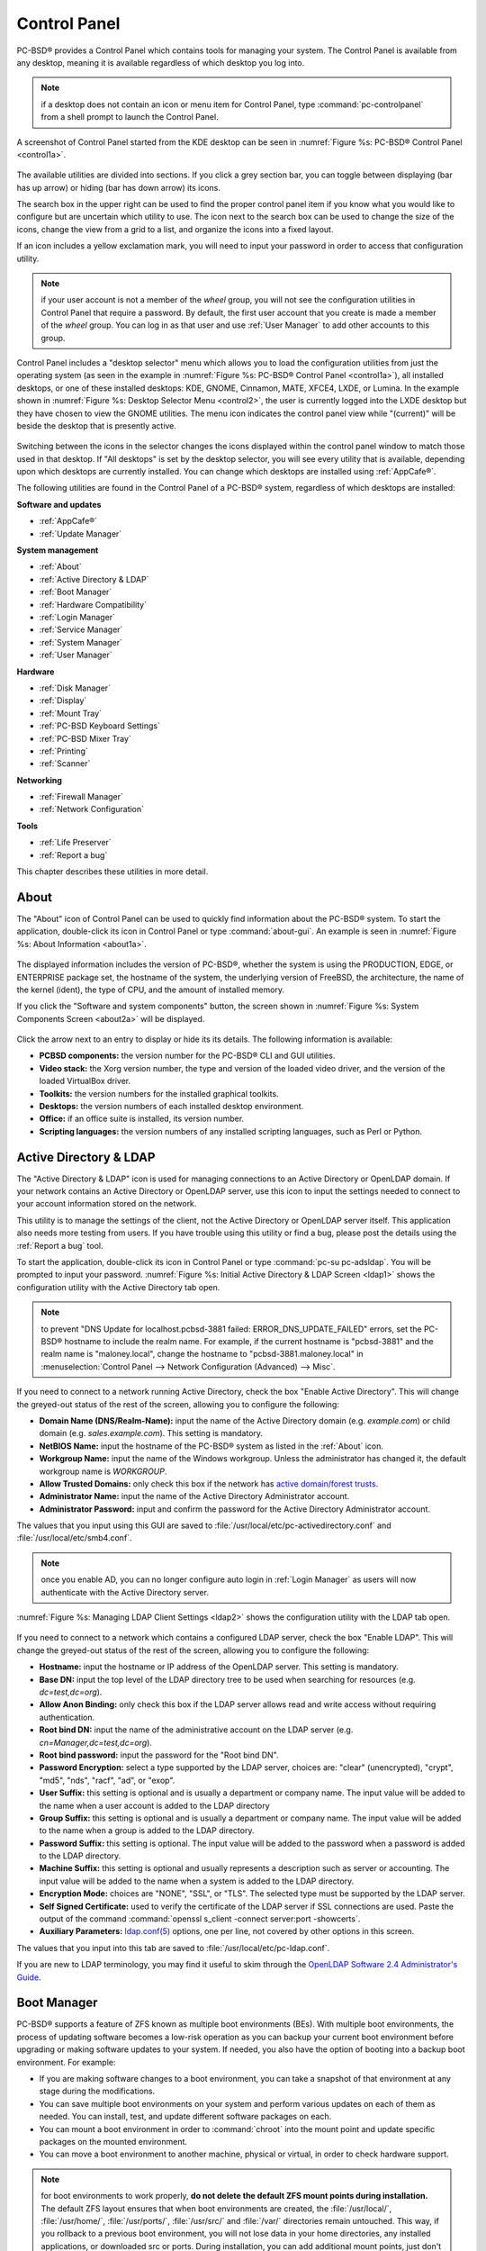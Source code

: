 .. index:: configuration
.. _Control Panel:

Control Panel
*************

PC-BSD® provides a Control Panel which contains tools for managing your system. The Control Panel is available from any desktop, meaning it is available
regardless of which desktop you log into.

.. note:: if a desktop does not contain an icon or menu item for Control Panel, type :command:`pc-controlpanel` from a shell prompt to launch the Control
   Panel.

A screenshot of Control Panel started from the KDE desktop can be seen in :numref:`Figure %s: PC-BSD® Control Panel <control1a>`.

.. _control1a:

.. figure:: images/control1a.png

The available utilities are divided into sections. If you click a grey section bar, you can toggle between displaying (bar has up arrow) or hiding (bar has
down arrow) its icons.

The search box in the upper right can be used to find the proper control panel item if you know what you would like to configure but are uncertain which
utility to use. The icon next to the search box can be used to change the size of the icons, change the view from a grid to a list, and organize the icons
into a fixed layout.

If an icon includes a yellow exclamation mark, you will need to input your password in order to access that configuration utility.

.. note:: if your user account is not a member of the *wheel* group, you will not see the configuration utilities in Control Panel that require a password.
   By default, the first user account that you create is made a member of the *wheel* group. You can log in as that user and use :ref:`User Manager` to add
   other accounts to this group.

Control Panel includes a "desktop selector" menu which allows you to load the configuration utilities from just the operating system (as seen in the example in
:numref:`Figure %s: PC-BSD® Control Panel <control1a>`), all installed desktops, or one of these installed desktops: KDE, GNOME, Cinnamon, MATE, XFCE4, LXDE, or Lumina.
In the example shown in :numref:`Figure %s: Desktop Selector Menu <control2>`, the user is currently logged into the LXDE desktop but they have chosen to view the GNOME utilities.
The menu icon indicates the control panel view while "(current)" will be beside the desktop that is presently active.

.. _control2:

.. figure:: images/control2.png

Switching between the icons in the selector changes the icons displayed within the control panel window to match those used in that desktop. If "All desktops"
is set by the desktop selector, you will see every utility that is available, depending upon which desktops are currently installed. You can change which
desktops are installed using :ref:`AppCafe®`.

The following utilities are found in the Control Panel of a PC-BSD® system, regardless of which desktops are installed: 

**Software and updates** 

* :ref:`AppCafe®`

* :ref:`Update Manager`

**System management** 

* :ref:`About`

* :ref:`Active Directory & LDAP`

* :ref:`Boot Manager`

* :ref:`Hardware Compatibility`

* :ref:`Login Manager`

* :ref:`Service Manager`

* :ref:`System Manager`

* :ref:`User Manager`

**Hardware** 

* :ref:`Disk Manager`

* :ref:`Display`

* :ref:`Mount Tray`

* :ref:`PC-BSD Keyboard Settings`

* :ref:`PC-BSD Mixer Tray`

* :ref:`Printing`

* :ref:`Scanner`

**Networking** 

* :ref:`Firewall Manager`

* :ref:`Network Configuration`

**Tools** 

* :ref:`Life Preserver`

* :ref:`Report a bug`

This chapter describes these utilities in more detail.

.. index:: configuration
.. _About:

About
=====

The "About" icon of Control Panel can be used to quickly find information about the PC-BSD® system. To start the application, double-click its icon in
Control Panel or type :command:`about-gui`. An example is seen in :numref:`Figure %s: About Information <about1a>`. 

.. _about1a:

.. figure:: images/about1a.png

The displayed information includes the version of PC-BSD®, whether the system is using the PRODUCTION, EDGE, or ENTERPRISE package set, the hostname of the system, the underlying version of
FreeBSD, the architecture, the name of the kernel (ident), the type of CPU, and the amount of installed memory.

If you click the "Software and system components" button, the screen shown in :numref:`Figure %s: System Components Screen <about2a>` will be displayed. 

.. _about2a:

.. figure:: images/about2a.png

Click the arrow next to an entry to display or hide its its details. The following information is available:

* **PCBSD components:** the version number for the PC-BSD® CLI and GUI utilities.

* **Video stack:** the Xorg version number, the type and version of the loaded video driver, and the version of the loaded VirtualBox driver.

* **Toolkits:** the version numbers for the installed graphical toolkits.

* **Desktops:** the version numbers of each installed desktop environment.

* **Office:** if an office suite is installed, its version number.

* **Scripting languages:** the version numbers of any installed scripting languages, such as Perl or Python.

.. index:: configuration
.. _Active Directory & LDAP:

Active Directory & LDAP
=======================

The "Active Directory & LDAP" icon is used for managing connections to an Active Directory or OpenLDAP domain. If your network contains an Active Directory or
OpenLDAP server, use this icon to input the settings needed to connect to your account information stored on the network.

This utility is to manage the settings of the client, not the Active Directory or OpenLDAP server itself. This application also needs more testing from users.
If you have trouble using this utility or find a bug, please post the details using the :ref:`Report a bug` tool.

To start the application, double-click its icon in Control Panel or type :command:`pc-su pc-adsldap`. You will be prompted to input your password.
:numref:`Figure %s: Initial Active Directory & LDAP Screen <ldap1>` shows the configuration utility with the Active Directory tab open.

.. _ldap1:

.. figure:: images/ldap1.png

.. note:: to prevent "DNS Update for localhost.pcbsd-3881 failed: ERROR_DNS_UPDATE_FAILED" errors, set the PC-BSD® hostname to include the realm name. For
   example, if the current hostname is "pcbsd-3881" and the realm name is "maloney.local", change the hostname to "pcbsd-3881.maloney.local" in
   :menuselection:`Control Panel --> Network Configuration (Advanced) -->  Misc`.

If you need to connect to a network running Active Directory, check the box "Enable Active Directory". This will change the greyed-out status of the rest of
the screen, allowing you to configure the following: 

* **Domain Name (DNS/Realm-Name):** input the name of the Active Directory domain (e.g. *example.com*) or child domain (e.g. *sales.example.com*). This
  setting is mandatory.

* **NetBIOS Name:** input the hostname of the PC-BSD® system as listed in the :ref:`About` icon.

* **Workgroup Name:** input the name of the Windows workgroup. Unless the administrator has changed it, the default workgroup name is *WORKGROUP*.

* **Allow Trusted Domains:** only check this box if the network has
  `active domain/forest trusts <https://technet.microsoft.com/en-us/library/cc757352(WS.10).aspx>`_. 

* **Administrator Name:** input the name of the Active Directory Administrator account.

* **Administrator Password:** input and confirm the password for the Active Directory Administrator account.

The values that you input using this GUI are saved to :file:`/usr/local/etc/pc-activedirectory.conf` and :file:`/usr/local/etc/smb4.conf`.

.. note:: once you enable AD, you can no longer configure auto login in :ref:`Login Manager` as users will now authenticate with the Active Directory server.

:numref:`Figure %s: Managing LDAP Client Settings <ldap2>` shows the configuration utility with the LDAP tab open.

.. _ldap2:

.. figure:: images/ldap2.png

If you need to connect to a network which contains a configured LDAP server, check the box "Enable LDAP". This will change the greyed-out status of the rest
of the screen, allowing you to configure the following: 

* **Hostname:** input the hostname or IP address of the OpenLDAP server. This setting is mandatory.

* **Base DN:** input the top level of the LDAP directory tree to be used when searching for resources (e.g. *dc=test,dc=org*).

* **Allow Anon Binding:** only check this box if the LDAP server allows read and write access without requiring authentication.

* **Root bind DN:** input the name of the administrative account on the LDAP server (e.g. *cn=Manager,dc=test,dc=org*).

* **Root bind password:** input the password for the "Root bind DN".

* **Password Encryption:** select a type supported by the LDAP server, choices are: "clear" (unencrypted), "crypt", "md5", "nds", "racf", "ad", or "exop".

* **User Suffix:** this setting is optional and is usually a department or company name. The input value will be added to the name when a user account is
  added to the LDAP directory 

* **Group Suffix:** this setting is optional and is usually a department or company name. The input value will be added to the name when a group is added to
  the LDAP directory.

* **Password Suffix:** this setting is optional. The input value will be added to the password when a password is added to the LDAP directory.

* **Machine Suffix:** this setting is optional and usually represents a description such as server or accounting. The input value will be added to the name
  when a system is added to the LDAP directory.

* **Encryption Mode:** choices are "NONE", "SSL", or "TLS". The selected type must be supported by the LDAP server.

* **Self Signed Certificate:** used to verify the certificate of the LDAP server if SSL connections are used. Paste the output of the command 
  :command:`openssl s_client -connect server:port -showcerts`.

* **Auxiliary Parameters:** `ldap.conf(5) <http://www.openldap.org/software/man.cgi?query=ldap.conf>`_ options, one per line, not covered by other options in
  this screen.

The values that you input into this tab are saved to :file:`/usr/local/etc/pc-ldap.conf`.

If you are new to LDAP terminology, you may find it useful to skim through the
`OpenLDAP Software 2.4 Administrator's Guide <http://www.openldap.org/doc/admin24/>`_. 

.. index:: configuration
.. _Boot Manager:

Boot Manager
============

PC-BSD® supports a feature of ZFS known as multiple boot environments (BEs). With multiple boot environments, the process of updating software becomes a
low-risk operation as you can backup your current boot environment before upgrading or making software updates to your system. If needed, you also have the
option of booting into a backup boot environment. For example: 

* If you are making software changes to a boot environment, you can take a snapshot of that environment at any stage during the modifications.

* You can save multiple boot environments on your system and perform various updates on each of them as needed. You can install, test, and update different
  software packages on each.

* You can mount a boot environment in order to :command:`chroot` into the mount point and update specific packages on the mounted environment.

* You can move a boot environment to another machine, physical or virtual, in order to check hardware support.

.. note:: for boot environments to work properly, **do not delete the default ZFS mount points during installation.** The default ZFS layout ensures that when
   boot environments are created, the :file:`/usr/local/`, :file:`/usr/home/`, :file:`/usr/ports/`, :file:`/usr/src/` and
   :file:`/var/` directories remain untouched. This way, if you rollback to a previous boot environment, you will not lose data in your home directories, any
   installed applications, or downloaded src or ports. During installation, you can add additional mount points, just don't delete the default ones.

To create and manage boot environments using a graphical interface, go to :menuselection:`Control Panel --> Boot Manager` or type
:command:`pc-su pc-bootconfig`. You will be prompted to enter your password.

PC-BSD® automatically creates a boot environment whenever it updates the operating system or installed software. In the example shown in
:numref:`Figure %s: Managing Boot Environments <be1>`, there
is an entry named *default* that represents the original installation and an entry that was created when the operating system was updated to patch level 20.

.. _be1:

.. figure:: images/be1.png

To ensure that the files that the operating system needs are included when the system boots, all boot environments include :file:`/usr`, :file:`/usr/local`,
and :file:`/var`. User-specific data is **not** included in the boot environment. This means that :file:`/usr/home`, :file:`/usr/jails`, :file:`/var/log`,
:file:`/var/tmp`, and :file:`/var/audit` will not change, regardless of which boot environment is selected at system boot.

From top to bottom, the icons on the far left are used to: 

**Create:** a new boot environment. You should do this before making any changes to the system that may impact on your current boot environment. You will be
prompted for a name which can only contain letters or numbers. Once you click "OK", the system will create the environment, then add it to the list of boot
environments.

**Remove:** will delete the highlighted boot environment. You can not delete the boot environment which has a "Running" status of *Yes* as that is the current
boot environment.

**Copy:** creates a copy of an existing boot environment.

**Rename:** used to rename the highlighted boot environment. The name is what appears in the boot menu when the system boots. You cannot rename the BE you are
currently booted into and an error message will occur if you try to do so.

**Activate:** tells the system to boot into the highlighted boot environment at next system boot. The "Default" will change to *Yes*, but the "Running" will
remain the same. In other words, "Running" refers to the boot environment the system last booted into (is currently running from) whereas "Default" indicates
which boot environment the system will boot into at next system boot.

This screen also lets you set the "Maximum auto-generated boot environments". The default is *5* and the range is from *1* to *10*. PC-BSD® automatically
creates a boot environment before updating any software and the operating system as well as before applying a system update. Once the configured maximum
number of boot environments is reached, PC-BSD® will automatically prune (delete) the oldest automatically created boot environment. However, it will not
delete any boot environments you create manually.

Whenever there are multiple boot environments, a boot menu similar to the one seen in :numref:`Figure %s: Boot Menu With Multiple Boot Environments <be4>` will appear for two seconds during
system boot. If you do not pause this screen, the system will automatically boot into either the last "Running" boot environment or, if you have activated another boot environment, the
environment that was set as the "Default". 

.. _be4:

.. figure:: images/be4.png

The "Boot Environment Menu" entry indicates that multiple boot environments are available. To browse the available boot environments, press the :kbd:`spacebar` to pause the screen,
arrow down to "Boot Environment Menu" and press :kbd:`Enter`. In the example shown in :numref:`Figure %s: Boot Menu Shows Created Boot Environments <be2>`, two boot environments are
available. The entry with "default" in the name indicates the date and time of the initial installation. The first boot entry indicates the operating system's current patch level and the
date the system was updated. It is first in the boot order and since it is highlighted in blue, it is the active boot environment, or the one the system will boot into unless another BE is
manually selected in this menu. Use the arrow keys to highlight the boot environment you would like to boot into, and press :kbd:`Enter` to continue booting into the selected boot
environment. 

.. _be2:

.. figure:: images/be2.png

To customize the appearance of the boot menu, click the "Grub Configuration" tab in Boot Manager to see the screen seen in :numref:`Figure %s: Managing GRUB Configuration <be3a>`. 

.. _be3a:

.. figure:: images/be3a.png

The fields in this screen are used to configure the:

* **Theme File:** used to customize the look of the GRUB menu. The theme file format is described in
  `this section of the GRUB Manual <http://www.gnu.org/software/grub/manual/html_node/Theme-file-format.html>`_. The
  `GRUB 2 Theme Reference <http://wiki.rosalab.ru/en/index.php/Grub2_theme_/_reference>`_ provides additional information.

* **Font File:** before a font can be used in the GRUB menu, it must first be converted to :file:`.pf2` format using the :command:`grub-mkfont(1)` command.

* **Timer:** sets the delay time for accessing the GRUB menu. By default it is 2 seconds, so if you find that the time to access the menu goes by too quickly,
  increase this timer.
  
* **Show Timer Countdown:** if this box is unchecked, the timer countdown will not display, though you can still interrupt the boot process during the delay time.

* **Custom Entries:** if you have an existing GRUB configuration that you would like to add to the menu, cut and paste it into the box. Refer to the
  `GRUB Manual <http://www.gnu.org/software/grub/manual/grub.html>`_ for more information on creating a custom GRUB configuration.

If you make any changes in this tab, the two buttons below "Settings" or "Custom Entries" will be activated. Use them to save your changes or to re-load the
GRUB configuration. If you forget to do so, a pop-up message will remind you that you have unsaved changes when you exit Boot Manager. If you do not save the
changes using these buttons, the boot menu will remain the same.

.. note:: the "Emergency Services" menu can be used to "Rebuild GRUB Menu" or to "Restore GRUB Defaults". If you make any changes to
   :file:`/boot/loader.conf`, remember to use the "Rebuild GRUB Menu" so that GRUB is aware of the changes to this file.

.. index:: boot manager
.. _Managing Boot Environments from the Command Line:

Managing Boot Environments from the Command Line
------------------------------------------------

If you are running TrueOS® or prefer to use the command line, you can manage boot environments using the :command:`beadm` command as the superuser. For
example, this command creates a boot environment named *beforeupgrade*::

 beadm create beforeupgrade
 GRUB configuration updated successfully
 Created successfully

To view all boot environments, use the :command:`list` command::

 beadm list
 BE                                  Active Mountpoint  Space Created             Nickname
 default                             -      -            8.4G 2015-05-07 10:14    default
 10.1-RELEASE-p20-up-20150512_114505 NR     /           33.1G 2015-05-12 10:57    10.1-RELEASE-p20-up-20150512_114505
 beforeupgrade                       -      -            8.2M 2015-05-12 17:30    beforeupgrade

The possible flags in the "Active" field are as follows: 

* **R:** active on reboot 

* **N:** active now 

* **-:** inactive 

In this example, the current boot environment is called *10.1-RELEASE-p20-up-20150512_114505*, it is active now, will be used at next reboot, and it is mounted. The newly created
*beforeupgrade* boot environment exists, but is inactive and unmounted. To activate the new boot environment::

 beadm activate beforeupgrade
 GRUB configuration updated successfully
 Activated successfully

 beadm list
 BE                                  Active Mountpoint  Space Created             Nickname
 default                             -      -            8.4G 2015-05-07 10:14    default
 10.1-RELEASE-p20-up-20150512_114505 N      /           12.6M 2015-05-12 10:57    10.1-RELEASE-p20-up-20150512_114505
 beforeupgrade                       R      -           33.1G 2015-05-12 17:30    beforeupgrade

The flags now indicate that the system is currently booted into *10.1-RELEASE-p20-up-20150512_114505*, but at next boot the system will boot into *beforeupgrade*.

The boot menu configuration can be found in the ASCII text file :file:`/usr/local/etc/default/grub`::

 more /usr/local/etc/default/grub
 GRUB_THEME=/boot/grub/themes/pcbsd/theme.txt
 GRUB_FONT=/boot/grub/pcbsdfont.pf2
 GRUB_HIDDEN_TIMEOUT_QUIET=false
 GRUB_TIMEOUT=2
 
To modify the maximum number of boot environments, change the number of this variable in :file:`/usr/local/etc/pcbsd.conf`::

 MAXBE: 5
 
Note that valid values range from *1* to
*10*.

.. index:: configuration
.. _Hardware Compatibility:

Hardware Compatibility
======================

The PC-BSD® installer allows you to quickly determine if your system's video card, Ethernet card, wireless device, and sound card are compatible with
PC-BSD®. 

A "Hardware Compatibility" icon in Control Panel provides a quick overview of the system's detected hardware. To start the application, double-click its icon
in Control Panel or type :command:`pc-sysinstaller -checkhardware`.

In the example shown in :numref:`Figure %s: Sample Hardware Compatibility <hardware>`, this system has a detected NVIDIA video card with a configured resolution of 1600x900, one Ethernet
device using the `em(4) <http://www.freebsd.org/cgi/man.cgi?query=em&apropos=0&sektion=4>`_ driver, and one wireless device using the
`iwn(4) <http://www.freebsd.org/cgi/man.cgi?query=iwn&apropos=0&sektion=4>`_ driver. Currently no sound card is detected, meaning that the user should
configure and test their sound card using the instructions in :ref:`PC-BSD Mixer Tray`. 

Hardware that is currently incompatible may show with a green checkbox after a system upgrade or update. This indicates that the update added the driver for
the device.

.. _hardware:

.. figure:: images/hardware.png

.. index:: configuration
.. _Login Manager:

Login Manager
=============

A Login Manager utility is available in Control Panel. :numref:`Figure %s: Login Manager <login2>` shows the initial screen when you click on this icon in Control Panel or type
:command:`pc-su pc-dmconf` at the command line. Note that this utility will prompt you for your password.

.. _login2:

.. figure:: images/login2.png

For security reasons, PC-BSD® defaults to a login screen. This means that users are required to input their password before logging into the PC-BSD® system.
If you are the only user on the PC-BSD® computer, always use the same window manager, and do not consider it a security risk for the system to automatically
boot into that window manager, you can enable auto-login using the "Auto login" tab.

As seen in the example in :numref:`Figure %s: Login Manager <login2>`, the "Enable auto login" box is unchecked by default. If you check the box, the "Auto login user" drop-down menu will be
activated. Select the user account to automatically login as. If desired, the "Time Delay" can be changed to control how long the login manager will wait for
the user to cancel the automated login. Do not set this setting too low if there are times that you wish to login as a different user or to select a different
desktop. When finished, click "Apply" and you will be prompted to input the selected user's password.

.. note:: this change requires a reboot. Once the system is rebooted, a login screen will no longer appear unless the user interrupts the automatic boot or
   until this setting is changed again in Login Manager.

The "Remote login" tab, shown in :numref:`Figure %s: Configuring Remote Login <login3>`, is used to enable a remote user to connect to a desktop session using
:wikipedia:`Virtual Network Computing` (VNC). Check the "Enable Remote Desktop (VNC)" box to enable this service. When you click "Apply", you will
be prompted for your password as well as the remote login password to use for the VNC session. Reboot in order to activate the VNC service over port 5900. You will also
need to open TCP port 5900 using :ref:`Firewall Manager`. You can test the connection using the "vnc" option of KRDC (shown in :numref:`Figure %s: Creating a Connection Using KRDC <krdc1>`)
or from another VNC client.

.. _login3:

.. figure:: images/login3.png

.. warning:: use **extreme caution** when enabling this option as it makes your system available to anyone over the network. There is an additional risk when
   a user logs in over VNC as their password is sent in clear text. If you need someone to access your PC-BSD® system to assist with troubleshooting,
   consider using :ref:`Remote Desktop` instead, which allows you to send an invitation to connect. Always disable any type of remote login **immediately**
   after finishing your troubleshooting session. If you are instead using this option to login to your desktop from a remote location such as work or school,
   configure your network's firewall to only allow VNC connections from the specific IP address you will be using to make the connection.

The "Misc" tab is shown in :numref:`Figure %s: Miscellaneous Options <login4a>`.

.. _login4a:

.. figure:: images/login4a.png

This screen provides the following options:

**Enable "show password" button:** by default, when a user types their password at the login prompt shown in :numref:`Figure %s: Optional Services <optional1a>`, "*" characters are displayed
as the password is typed in order to prevent another user from seeing the password as it is typed. When the  "Enable "show password" button" box is checked, and the user clicks the lock icon
next to the typed password in the login screen, the asterisks will change to reveal the password.

**Allow Stealth Sessions:** if this box is checked, a "Stealth Session" checkbox is added to the login menu, as seen in :numref:`Figure %s: Logging Into a Stealth Session <stealth>`.
When a user logs into a stealth session, meaning that they check the "Stealth Session" box in the login menu, a temporary, encrypted zvol is created, mounted, and used as a temporary
home directory. When the user logs out, the zvol is destroyed, along with the contents of that temporary home directory. This allows a user to temporarily use a PC-BSD® system without
leaving any data from their login session on the PC-BSD® system. This can be useful, for example, to allow a publicly accessible system to support multiple, transient users. It also
allows you to login and run applications as if on a fresh system each time. Should the system be rebooted before you logout of the stealth session, the one-time key is lost, rendering
the data useless. A stealth session is similar to a web browser's private mode, except for your entire desktop session.

.. warning:: if you log into a stealth session, do not save any data to your home directory as it will be destroyed at logout. If your intent is to safely interact with a
   PC-BSD® system while retaining the data in your home directory, use :ref:`PersonaCrypt` instead.

**Display available users:** by default, the list of available users is displayed in the login screen. To hide this list and force the user to input their username, uncheck
this box. For security reasons, the Login Manager will refuse logins from the *root* and *toor* accounts.

**Allow Valid Users with UID under 1000:** check this box if you have imported existing users with a UID under 1000, for example from a Solaris NIS server. Checking this box
will activate the "Additional Excluded Users" field. You can then use the "+" icon to add an existing user to the exclude list. To remove a user from the exclude list, highlight their
entry and click the "-" icon.

.. _stealth:

.. figure:: images/stealth.png

.. index:: configuration
.. _Service Manager:

Service Manager
===============

Service Manager, seen in :numref:`Figure %s: Managing Services Using Service Manager <service>`, provides a graphical utility for managing PC-BSD® services.

.. _service:

.. figure:: images/service.png

Buttons make it easy to start, stop, or restart services and to set the highlighted service to be enabled or disabled whenever the system boots. To access
this utility, go to PC-BSD® :menuselection:`Control Panel --> Service Manager` or type :command:`pc-su pc-servicemanager`. You will be prompted for your
password.

By default, services will be listed alphabetically. You can reorder the services by clicking on the "Service Name", "Running", or "Enabled" headers. Service
Manager is a graphical front-end to the rc scripts located in :file:`/etc/rc.d`.

If you do not know what a service does, do not change its settings in Service Manager. If you would like to learn more about a service, try seeing if there is
a man page for it. For example, type :command:`man apm` or :command:`man bootparamd`. If a man page does not exist, try seeing what man pages are associated
with that keyword. For example::

 apropos accounting
 ac(8) - connect time accounting
 acct(2) - enable or disable process accounting
 acct(5) - execution accounting file
 accton(8) - enable/disable system accounting
 ipfw(4) - IP packet filter and traffic accounting
 pac(8) - printer/plotter accounting information
 pam_lastlog(8) - login accounting PAM module
 sa(8) - print system accounting statistics

.. index:: configuration
.. _System Manager:

System Manager
==============

This section describes the various tasks that can be performed using the graphical System Manager utility. System Manager can be accessed from
:menuselection:`Control Panel --> System Manager` or by typing :command:`pc-su pc-sysmanager`. You will be prompted to input your password.

The "General" tab, shown in :numref:`Figure %s: General Tab of System Manager Utility <system1>`, displays the following system information: 

* the version numbers for the PC-BSD® base and its command-line and graphical utilities

* the version of the underlying FreeBSD base 

* the CPU type and speed 

* the amount of physical memory 

.. _system1:

.. figure:: images/system1.png

The "Generate" button can be used to create a report that includes the following items: 

* a listing of the installed components and their versions

* the output of the :command:`dmesg` command, which shows messages from the kernel 

* the last few lines of the :file:`/var/log/messages` log file 

* the output of the :command:`pciconf -lv` command, which lists all the devices that were found when the system booted 

* your X configuration file, which shows your display settings 

* your :file:`/etc/rc.conf` file, which shows your startup settings 

* your :file:`/boot/loader.conf` file, which shows which drivers are loaded at boot time 

* the output of the command :command:`df -m`, which shows your amount of free disk space 

* a listing from the :command:`top` command, which shows the currently running processes 

When you click the "Generate" button, you will be prompted to input the name and location of the text file that will be created. Since it is a text file, you
can view its contents in any text editor. When troubleshooting your system, this file is handy to include when you :ref:`Report a bug`.

During the installation of PC-BSD® you had an opportunity to install FreeBSD source and ports. If you did not and wish to do so after installation, use the
"Tasks" tab of System Manager, shown in :numref:`Figure %s: Tasks Tab of the System Manager Utility <system2>`.

.. _system2:

.. figure:: images/system2.png

This tab provides a graphical interface for installing system source or the ports tree using :command:`git`.

If you click the "Fetch PC-BSD System Source" button, a pop-up menu will display the download process. The source will be saved to :file:`/usr/src/`. Once the
download is complete, a "Finished!" message will appear and you can click the "Close" button to exit this screen.

If you click the "Fetch PC-BSD Ports Tree" button, a message will indicate that ports are being fetched and will indicate when this is complete by adding a
"Finished!" message to the lower left corner of the message. Ports will be installed to :file:`/usr/ports/`.

The "Misc" tab of System Manager is seen in :numref:`Figure %s: Misc Tab of the System Manager Utility <system3>`.

.. _system3:

.. figure:: images/system3.png

This tab contains a checkbox to "Force IBUS keyboard input". Check this box if you wish to to input Chinese, Japanese, Korean or Indic characters using a
Latin keyboard.

.. index:: configuration
.. _User Manager:

User Manager
============

The PC-BSD® User Manager utility allows you to easily add and delete users and groups, as well as change a user's or the administrative password. To access
this utility, go to :menuselection:`Control Panel --> User Manager` or type :command:`pc-su pc-usermanager`. You will need to input your password in order to
access this utility.

.. index:: users
.. _Managing User Accounts:

Managing User Accounts
----------------------

In the example shown in :numref:`Figure %s: Viewing User Accounts in User Manager <user1>`, the system has two user accounts. The *dru* account has the ability to become the superuser
as the "Can administrate system" checkbox is checked.

.. _user1:

.. figure:: images/user1.png

If you click the "Remove" button for a highlighted user, a pop-up menu will ask if you would like to also delete the user's home directory (along with all of
their files). If you click "No", the user will still be deleted but their home directory will remain. If you have only created one user account, the "Remove"
button will be greyed out as you need at least one user to be able to login to the PC-BSD® system.

.. note:: while a removed user will no longer be listed, the user account will not actually be deleted until you click the "Apply" button. A pop-up message
   will indicate that you have pending changes if you close User Manager without clicking "Apply". If you change your mind, click "No" and the user account
   will not be deleted; otherwise, click "Yes" and the user will be deleted and User Manager will close.

The password for any user can be changed by first highlighting the user name then clicking the "Change Password" button. You will not be prompted for the old
password in order to reset a user's password; this can be handy if a user has forgotten their password and can no longer log into the PC-BSD® system. If you
click the "Change Admin Password" button, you can change the root user's password.

If you click the "Advanced View" button, this screen will change to show all of the accounts on the system, not just the user accounts that you created. An
example is seen in :numref:`Figure %s: Viewing All Accounts and Their Details <user2>`. 

.. _user2:

.. figure:: images/user2.png

The accounts that you did not create are known as system accounts and are needed by the operating system or installed applications. Do **not** delete
any accounts that you did not create yourself as doing so may cause a previously working application to stop working. "Advanced View" provides additional
information associated with each account, such as the user ID number, full name (description), home directory, default shell, and primary group. System
accounts usually have a shell of *nologin* for security reasons, meaning that an attacker can not try to login to the system using that account name.

:numref:`Figure %s: Creating a New User Account <user3>` shows the add user account creation screen that opens when you click the "Add" button.

.. _user3:

.. figure:: images/user3.png

.. note:: if you click the "Add" button while in "Simple View", you will only be prompted to enter the username, full name, and password.

This screen is used to input the following information when adding a new user or system account: 

**Full Name:** this field provides a description of the account and can contain spaces. If it is a user account, use the person's first and last name. If it
is a system account, input a description to remind you which application uses the account.

**Username:** the name the user will use when they log in to the system; it is case sensitive and can not contain any spaces. If you are creating a system
account needed by an application, use the name provided by the application's installation instructions. If the name that you choose already exists as an
account, it will be highlighted in red and the utility will prompt you to use another name.

**Home Directory:** leave this field empty for a user account as the system will automatically create a ZFS dataset for the user's home directory under
:file:`/usr/home/username`. However, if you are creating a system account it is important to override this default by typing in :file:`/var/empty` or
:file:`/nonexistent` unless the application's installation instructions specify that the account needs a specific home directory.

**Shell:** this drop-down menu contains the shells that are available to users when they are at a command prompt. You can either keep the default or select a
shell which the user prefers.

**UID:** by default, the user will be assigned the next available User ID (UID). If you need to force a specific UID, you can set it here. Note that you
cannot set a UID lower than 1001 or specify a UID that is already in use by another user account.

**Primary Group:** if you leave the default button of "New Group" selected, a group will be created with the same name as the user. This is usually what you
want unless you are creating a system account and the installation instructions specify a different group name. Note that the drop-down menu for specifying a
group name will only show existing groups, but you can quickly create a group using the "Groups" tab.

**Password:** the password is case-sensitive and needs to be confirmed.

Once you have made your selections, press the "Save" button to create the account.

.. index:: users
.. _PersonaCrypt:

PersonaCrypt
------------

Beginning with 10.1.2, PC-BSD® provides support for PersonaCrypt. A PersonaCrypt device is a removable USB media, such as a USB stick, which has been formatted with ZFS
and encrypted with GELI. This device is used to hold a specific user's home directory, meaning that they can securely transport and access their personal files on any
PC-BSD® 10.1.2 or higher system. This can be used, for example, to securely access one's home directory from a laptop, home computer, and work computer. The device is
protected by an encryption key and a password which is, and should be, separate from the user's login password.

.. note:: when a user is configured to use a PersonaCrypt device, that user can not login using an unencrypted session on the same system. In other words, the PersonaCrypt username is
   reserved for PersonaCrypt use. If you need to login to both encrypted and unencrypted sessions on the same system, create two different user accounts, one for each type of session.

PersonaCrypt uses GELI's ability to split the key into two parts: one being your passphrase, and the other being a key stored on disk. Without both of these parts, the
media cannot be decrypted. This means that if somebody steals the key and manages to get your password, it is still worthless without the system it was paired with.

.. warning:: USB devices can and do eventually fail. Always backup any important files stored on the PersonaCrypt device to another device or system.

Advanced Mode can be used to initialize a PersonaCrypt device for any created user, **except** for the currently logged in user. In the example shown in
:numref:`Figure %s: Initialize PersonaCrypt Device <user5>`, a new user, named *dlavigne*, has been created and the entry for that user has been clicked.

.. _user5: 

.. figure:: images/user5.png

Before a user is configured to use PersonaCrypt on a PC-BSD® system, two buttons are available in the "PersonaCrypt" section of "Advanced Mode". Note that this section is hidden
if the currently logged in user is selected. Also, if you have just created a user and do not see these options, click "Apply" then re-highlight the user to display these options:

* **Import Key:** if the user has already created a PersonaCrypt device on another PC-BSD® system, click this button to import a previously saved copy of the key associated with
  the device. Once the key is imported, the user can now login to this computer using PersonaCrypt.

* **Initialize Device:** used to prepare the USB device that will be used as the user's home directory.

To prepare a PersonaCrypt device for this user, insert a USB stick and click "Initialize Device". A pop-up menu will indicate that the current contents of the device
will be wiped and that the device must be larger than the user's current home directory.

.. warning:: since the USB stick will hold the user's home directory and files, ensure that the stick is large enough to meet the anticipated storage needs of the home directory. Since
   the stick will be reformatted during the initialization process, make sure that any current data on the stick that you need has been copied elsewhere. Also, the faster the
   stick, the better the user experience while logged in.

Press "OK" in the pop-up menu. This will prompt you to input and confirm the password to associate with the device. Another message will ask if you are ready. Click "Yes" to
initialize the device. The User Manager screen will be greyed out while the device is prepared. Once the initialization is complete, the User Manager screen will change to
display the device's key options, as seen in :numref:`Figure %s: PersonaCrypt Key Options <user6>`.

.. _user6:

.. figure:: images/user6.png

The following options are now available:

* **Export Key:** used to create a copy of the encryption key so that it can be imported for use on another PC-BSD® system.

* **Disable Key (No Data):** used to uninitialize the PersonaCrypt device on this system. Note that the device can still be used to login to other PC-BSD® systems.

* **Disable Key (Import Data):** in addition to uninitializing the PersonaCrypt device on this system, copy the contents of the user's home directory to this system.

Once a user has been initialized for PersonaCrypt on the system, their user account will no longer be displayed when :ref:`Logging In` **unless** their PersonaCrypt device is
inserted. Once the USB device is inserted, the login screen will add an extra field, as seen in the example shown in Figure 4.8b.

.. note:: if the "Allow Stealth Sessions" checkbox has been checked in :menuselection:`Control Panel --> Login Manager --> Misc`, PersonaCrypt users will still be displayed in the
   login menu, even if their USB device is not inserted. This is to allow those users the option to instead login using a stealth session. See :ref:`Login Manager` for more information
   about stealth sessions.

In the field with the yellow padlock icon, input the password for the user account. In the field with the grey USB stick icon, input the password associated with the
PersonaCrypt device.

.. warning:: To prevent data corruption and freezing the system **DO NOT** remove the PersonaCrypt device while logged in! Always log out of your session before physically
   removing the device.

.. index:: users
.. _Managing Groups:

Managing Groups
---------------

If you click the "Groups" tab, you can view all of the groups on the system, as seen in :numref:`Figure %s: Managing Groups Using User Manager <user4>`. 

.. _user4: 

.. figure:: images/user4.png

This screen has 3 columns: 

**Groups:** shows all of the groups on the system.

**Available:** shows all of the system and user accounts on the system in alphabetical order.

**Members:** indicates if the highlighted group contains any user accounts.

To add an account to a group, highlight the group name in the "Groups" column. Then, highlight the account name in the "Available" column. Click the right arrow
and the selected account will appear in the "Members" column. You should only add user accounts to groups that you create yourself or when an application's
installation instructions indicate that an account needs to be added to a group.

If you click the "Add" button, a pop-up menu will prompt you for the name of the new group. Once you press "OK", the group will be added to the "Groups"
column.

If you click the "Remove" button, the highlighted group will automatically be deleted after you press the "Apply" button, so be sure to do this with care.
Again, do **not** remove any groups that you did not create yourself or applications that used to work may stop working.

.. index:: configuration
.. _Disk Manager:

Disk Manager
============

The PC-BSD® Disk Manager can be used to manage ZFS pools and datasets as well as the disks attached to the system. To access this utility, use
:menuselection:`Control Panel --> Disk Manager` or type :command:`pc-su pc-zmanager` from within an xterm. You will need to input your password in order to
access this utility.

As seen in the example in :numref:`Figure %s: Viewing the System's ZFS Datasets <disk1>`, the utility will open in the "ZFS Filesystems" tab and will display the system's ZFS datasets
and their snapshots, the amount of space available to each dataset, and the amount of space each dataset is using.

.. _disk1:

.. figure:: images/disk1.png

The name of the pool in this example is *tank1*. If the system has multiple pools, click the green arrow to select the desired pool.

If you right-click the pool name under "Filesystems", the following options are available: 

* **Mount:** whether or not the filesystem can be mounted depends upon the value of the "canmount" property of the dataset.

* **Create new dataset:** :numref:`Figure %s: Creating a New ZFS Dataset <disk2>` shows the options that are available when you create a new dataset.

* **Create a clone dataset:** creates a copy of the dataset.

* **Take a snapshot:** will prompt for the name of the snapshot. The field is pink to remind you to type the snapshot name in immediately after the pool name
  and *@* symbol. In this example, *tank1@* will be displayed in the name field. An example snapshot name could be *tan1k@snapshot1* or *tank1@201505181353* to
  denote the date and time the snapshot was created. The snapshot creation will be instantaneous and the new snapshot will be added to the list of datasets
  and will have a camera icon. Click the entry for the snapshot entry if you wish to rename it, clone it, destroy it, rollback the system to that point in
  time, or edit its properties. If you forget when you made the snapshot, pick "Edit properties" from the snapshot's right-click menu as it will show its
  "creation" property.

* **Edit properties:** allows you modify the ZFS properties for the pool, as seen in the example shown in Figure :numref:`Figure %s: Editing the Pool's ZFS Properties <disk3>`. The
  available options depend upon the property being modified. The options which are read-only will have a red minus sign icon next to them. ZFS options are described in
  :command:`man zfs` and  you should not change any options unless you are familiar with the ramifications of doing so.

.. _disk2:

.. figure:: images/disk2.png

.. _disk3:

.. figure:: images/disk3.png

When creating a new dataset or clone, the following options are available. Again, these options are described in :command:`man zfs` and you should not change
any options unless you are familiar with the ramifications of doing so.

* **Name:** this field is pink as a reminder to type in the dataset name immediately after the trailing "/" of the displayed pool name.

* **Prevent auto mount:** if the box is checked, the dataset will not be mounted at boot time and must instead be manually mounted as needed.

* **Mountpoint:** choices are *none*, *legacy*, or *[path]*.

* **Force UTF-8 only:** if checked, you will not be able to save any filenames that are not in the UTF-8 character code set.

* **Unicode normalization:** if checked, indicate whether unicode normalization should occur when comparing filenames, and if so, which normalization
  algorithm to use. Choices are *none*, *formD*, or *formKCF*.

* **Copies:** if checked, indicates the number of copies (1 to 3) of data to store in the dataset. The copies are in addition to any redundancy and are stored
  on different disks when possible.

* **Deduplication:** enables deduplication.
  **Do not** enable this option if the system has less than the minimum recommended 5GB of RAM per TB of storage to be deduplicated.

* **Compression:** if checked and a compression algorithm is selected in the drop-down menu, data will automatically be compressed as it is written and
  uncompressed as it is read. The algorithm determines the amount and speed of compression, where typically increased compression results in decreased speed.
  The *lz4* algorithm is recommended as it provides very good compression at near real-time speed.

To view the status of the ZFS pools and the disk(s) in the pool, click the "ZFS Pools" tab. In the example, shown in
:numref:`Figure %s: Viewing the Status of the ZFS Pool <disk4>`, the ZFS pool named *tank1* was created from one disk. The state of "Online" indicates that the pool is healthy.

.. _disk4: 

.. figure:: images/disk4.png

If you right-click the pool name, the following options are available: 

* **Create new pool:** use this option if additional disks are available and you would like to create another pool instead of adding them to the existing
  pool. This will open a screen that allows you to name the new pool, select which additional disks will go into it, and select how to configure the disks.

* **Rename pool:** will prompt you to input the new name for the pool.

* **Destroy pool:** **do not select this option unless your intent is to destroy all of the data on the disks!**

* **Add devices:** depending upon the type of disk configuration, you may be able to extend the size of the pool by adding an equal number of disks.

* **Add log devices:** used to add an SSD or disk as a secondary ZIL.

* **Add cache devices:** used to add an SSD or disk as an L2ARC.

* **Add spare devices:** at this time, FreeBSD does not support hot spares.

* **Scrub:** will start a ZFS scrub now. This option can be I/O intensive so it isn't recommended to do this while the system is in use.

* **Export pool:** this action should be performed if you will be physically moving the disks from one system to another.

* **Properties:** used to manage the default properties of the pool. Datasets inherit the default properties, unless a property is set to a different value on
  the dataset.

If you right-click a disk entry, such as *ada0p2* in this example, the following options are available: 

* **Attach (mirror) device:** if you wish to mirror additional disk(s), this option will open a screen which allows you to specify the disk(s) to add.

* **Take offline:** if you need to replace a bad disk, select this option before physically removing the disk.

An example of the "Disks" tab is seen in :numref:`Figure %s: Managing Disks <disk5>`.

.. _disk5:

.. figure:: images/disk5.png

This screen shows the size of each disk as well as its partitioning scheme. If an unformatted disk or free disk space is available, right-click the device to
format it.

.. index:: configuration
.. _Display:

Display
=======

:menuselection:`Control Panel --> Display` can be used to configure the system to run the display wizard the next time the system boots. This allows you to
reconfigure your video driver and display settings.

.. note:: if you have an NVIDIA card, double-check that "pcbsd-meta-nvidia" is installed in :ref:`AppCafe®` and install it if it is not. To check for this
   driver, search for "nvidia" in the "App Search" tab of AppCafe®. 

If you click this icon in Control Panel, you will receive the message shown in :numref:`Figure %s: Display Wizard Will Run at Next Boot <display2>`. 

.. _display2:

.. figure:: images/display2.png

Select "Yes" which will prompt for your password. You should then save your work and reboot the system.

Alternately, you can use the boot menu to start the display wizard. As soon as the system starts to boot, press the left :kbd:`Shift` button to access the
GRUB boot menu. Unless you are dual booting or have configured boot environments, there will be one entry named "PC-BSD (default)" in the boot menu. Press
:kbd:`Enter` and select "Run the Display Wizard" from the menu.

Regardless of whether you started the Display Wizard from Control Panel or from the boot menu, it will finish booting the system and then prompt you to
confirm the resolution if it finds an optimal one. To configure a different resolution, click "No" to access the display wizard, shown in
:numref:`Figure %s:  Display Settings Wizard <display3>`. 

.. _display3: 

.. figure:: images/display3.png

This screen can be used to select the desired screen resolution, color depth, and video driver. If you select the "vesa" driver, it will always work but will
provide sub-optimal performance. Click on the drop-down menu to select the driver that most closely matches your video card name.

You can also use the drop-down menus to change the screen resolution and color depth values. If the value you desire is not listed, it may be the
selected driver does not support that resolution or depth.

Advanced users can select their monitor's horizontal sync and vertical refresh rate in the "Advanced" tab, seen in :numref:`Figure %s: Advanced Tab of Display Settings <display4>`.

.. _display4:

.. figure:: images/display4.png

Use caution and refer to your monitor's documentation if you make any changes here. If you are not sure what you are doing, leave the default values as-is.

If your computer is connected to two monitors, check the box "Enable Dual-Head support". 

When you are finished, click the "Apply" button for your settings to be tested. If anything goes wrong during testing, you should be taken back to the
"Display Settings" screen so that you can try another setting. Once you are satisfied with the settings, click "Yes" when prompted to accept them.

.. index:: compositing
.. _Desktop Effects and Compositing:

Desktop Effects and Compositing 
--------------------------------

To prevent problems with video cards that do not support them, desktop effects (used by KDE) and display compositing (used by XFCE) are disabled by default.
You can change this default if your video card supports desktop effects.

To enable desktop effects while logged into KDE, click :menuselection:`Favorites --> System Settings --> Desktop Effects` to access the configuration screen shown in
:numref:`Figure %s: Enabling Desktop Effects in KDE <display5>`. Check the box "Enable desktop effects at startup". You can use the "All Effects" tab to get more information about each
possible effect and to enable the effects that interest you.

.. _display5:

.. figure:: images/display5.png

To enable display compositing while logged into XFCE, go to :menuselection:`Settings --> Window Manager Tweaks --> Compositor`. In the screen shown in
:numref:`Figure %s: Enabling Compositing in XFCE <display6>`, check the "Enable display compositing" box to enable the compositing options.

.. _display6: 

.. figure:: images/display6.png

.. index:: troubleshooting
.. _Display Troubleshooting:

Display Troubleshooting 
-----------------------

If you are having problems with your display settings and would like to manually edit :file:`/etc/X11/xorg.conf` or run :command:`Xorg --config`, first tell
the PC-BSD® system to not automatically start X. To do so, add this temporary line to :file:`/etc/rc.conf`, then reboot the system::

 pcdm_enable="NO"

The system will reboot to a login prompt. After logging in, try the instructions in the
`FreeBSD Handbook <http://www.freebsd.org/doc/en_US.ISO8859-1/books/handbook/x-config.html>`_ to manually configure and test Xorg. Once you have a configuration that works
for you, save it to :file:`/etc/X11/xorg.conf`. Then, remove that temporary line from :file:`/etc/rc.conf` and start PCDM::

 service pcdm start

If your graphics white-out after a suspend or resume, try running this command as the superuser::

 sysctl hw.acpi.reset_video=1

If that fixes the problem, carefully add this line to :file:`/etc/sysctl.conf`::

 hw.acpi.reset_video=1

If the monitor goes blank and does not come back, try running this command as your regular user account::

 xset -dpms

If that fixes the problem, add that line to the :file:`.xprofile` file in your home directory.

.. index:: mount
.. _Mount Tray:

Mount Tray
==========

The Mount Tray graphical application is used to facilitate the mounting and unmounting of filesystems on internal disks, USB storage devices, and optical
media. It is included in the system tray, meaning that in can be used within any window manager that provides a system tray. If you remove the icon from the
system tray, you can re-add it using :menuselection:`Control Panel --> Mount Tray` or by typing :command:`pc-mounttray &`.

.. note:: if you prefer to mount devices from the command line, see the section on :ref:`pc-sysconfig`. 

In the example shown in :numref:`Figure %s: Mount Tray Example <mount1>`, a USB device and a music CD are currently inserted and the user has clicked "More Options" to view the
available options.

.. _mount1:

.. figure:: images/mount1.png

When you first insert a USB drive, a "New Device" message should appear in the system tray. If you click Mount Tray and the filesystem on the device is
recognized, it will automatically mount and the contents of the device will be displayed in the default file manager for the desktop. Alternately, right-click
Mount Tray and click the "Mount" button to mount the device and its contents. A list of available file managers can be found in
:ref:`Files and File Sharing` and Table 1.3a lists which filesystems are supported by Mount Tray. If the filesystem is not recognized, a
*?* will appear next to the device. When the device is mounted, its "Mount" button changes to "Eject". When you are finished using the device, press this
"Eject" button and wait for the message indicating that it is safe to remove the device before physically removing the device. Note that you will receive a
"Device Busy" message if the file manager is still open with the device's contents. If you receive this message, press "No" to close it, close the file
manager, then press "Eject" again. This will ensure that the device is cleanly unmounted.

.. note:: while Mount Tray will allow you to physically remove a USB device without unmounting it first, it is recommended to always "Eject" the drive first.

When you first insert an optical media, such as a music CD or DVD video, a message will indicate that an optical disk is available and, by default, the default player
application will open so that you can play the contents of the disk. The default player that is used depends upon which applications have been installed, where
`VLC <http://www.videolan.org/vlc/>`_ takes precedence, followed by `SMPlayer <http://smplayer.sourceforge.net/>`_. If you close the player, you can click
the "Play" button shown in :numref:`Figure %s: Mount Tray Example <mount1>` to restart it.

The following options are available in the "More Options" menu: 

* **Open Media Directory:** this will only appear if a filesystem has been mounted and can be used to open the default file manager if it does not automatically open.
  If the desktop does not provide a default file manager, Mount Tray will provide an "open with" dialogue so that you can select the utility to use to browse the
  contents of the USB device.

* **View Disk Usage:** in the example shown in :numref:`Figure %s: View Disk Usage Using Mount Tray <mount2>`, a UFS-formatted USB device is mounted at :file:`/Media/STECH-1d`. The
  amount of disk space used by the system hard drive and the USB drive is shown in both GB and as a percentage of available disk space. The Mount Tray will turn yellow if
  disk space is over 70% and red if disk space is over 90%. If the internal disk drives are partitioned with any other filesystems, these will also appear in Mount Tray.

* **Rescan Devices:** click this option if an entry for the USB device does not automatically appear.

* **Load ISO File:** used to mount an ISO to a memory disk. It will prompt for your password then open a browse menu so that you can browse to the location of
  the :file:`.iso` file. Once the file is selected and mounted, its contents will be displayed in the default file manager. When you are finished browsing the
  contents, close the file manager and click the "Eject" button for the memory device in Mount Tray and enter your password when prompted. As the ISO is
  unmounted, the memory disk is also detached from the system.

* **Change Settings:** as seen in :numref:`Figure %s: Configure Disk Space Check <mount3a>`, this screen allows you to configure whether or not optical disks automatically open using
  the default player, whether or not Mount Tray automatically rechecks the disk space used by mounted devices and how often to perform that check, and whether or not
  Mount Tray checks disk space when a disk is mounted.

* **Close Tray:** click this option to remove Mount Tray from the system tray.

.. _mount2:

.. figure:: images/mount2.png

.. _mount3a:

.. figure:: images/mount3a.png

.. index:: mount
.. _pc-sysconfig:

pc-sysconfig
------------

The previous section described PC-BSD®'s graphical mount utility. This graphical utility has a command-line backend, :command:`pc-sysconfig`, which can be
used directly from the command line on TrueOS® systems, window managers without a system tray, or by users who prefer to use the command line.

For usage information, run the command without any options::

 pc-sysconfig
 pc-sysconfig: Simple system configuration utility
 Usage: "pc-sysconfig <command 1> <command 2> ..."
 Available Information Commands:
 "list-remdev": List all removable devices attached to the system.
 "list-mounteddev": List all removable devices that are currently mounted
 "list-audiodev": List all available audio devices
 "probe-netdrives": List all the available shared drives on the local network
 "list-mountednetdrives": List all the available shared drives which can currently be browsed (assuming the remote system is running properly)
 "supportedfilesystems": List all the filesystems that are currently detected/supported by pc-sysconfig
 "devinfo <device> [skiplabel]": Fetch device information (Filesystem, Label, Type)
 "devsize <device>": Fetch device space (must be mounted)
 "usingtormode": [TRUE/FALSE] Returns whether the system is routing all traffic through TOR
 "getscreenbrightness": Returns the brightness of the first controllable screen as a percentage (0-100) or "[ERROR]" otherwise
 "systemcansuspend": [TRUE/FALSE] Returns whether the system supports the S3 suspend state

 Available Action Commands:
  "mount <device> [<filesystem>] [<mountpoint>]":
   -- This will mount the removable device on the system (with user-accessible permissions if the mountpoint needs to be created)
   -- If there is no filesystem set (or "auto" is used), it will try to use the one that is auto-detected for the device
   -- If there is no mountpoint set, it will assign a new mountpoint within the "/media/" directory based on the device label
  "unmount <device or mountpoint> [force]":
   -- This will unmount the removable device from the system
   -- This may be forced by using the "force" flag as well (not recommended for all cases)
   -- If the input device is a memory disk (/dev/md*), then it will automatically remove the memory disk from the system as well
  "mountnet <IP of remote host> <Name of remote host>":
   -- This will setup the remote host to be browsable on the local system with the given name
   -- Note that the remote host is automatically mounted/unmounted based on local user activity
   -- To see where these network drives are mounted and can be browsed, see the output of "list-mountednetdrives"
  "unmountnet <IP of remote host>":
   -- This will remove the remote host from being browsable on the local system
  "load-iso <absolute path to the *.iso file>":
   -- This will load the ISO file as a memory disk on the system (making it available for mounting/browsing)
  "setdefaultaudiodevice <pcm device>":
   -- This will set the given pcm device (I.E. "pcm3") as the default audio output device
  "setscreenbrightness <percentage>":
   -- This will set the brightness of all the available screens to the given percentage
   -- It is also possible to adjust the current value by supplying a [+/-] before the number
   -- For example: using "+5" as the percentage will increase the brightness by 5% for each screen
   -- This returns "[ERROR]" or "[SUCCESS]" based on whether the change could be performed
  "suspendsystem": Puts the system into the suspended state (S3)

For example, to see a listed of the supported filesystems, use::

 pc-sysconfig supportedfilesystems
 FAT, NTFS, EXT, CD9660, UFS, REISERFS, XFS, UDF, ZFS

.. index:: keyboard
.. _PC-BSD Keyboard Settings:

PC-BSD Keyboard Settings
========================

The PC-BSD® control panel includes a graphical utility for managing the keyboard's layout settings. To start the application, double-click its
icon in Control Panel or type :command:`pc-syskeyboard` at the command line. A screenshot of this utility is seen in :numref:`Figure %s: Configuring Keyboard Settings <keyboard1>`. 

.. _keyboard1:

.. figure:: images/keyboard1.png

.. note:: any changes made using this utility can be saved as either just this login session or permanently. To make the changes permanent, click the "Save to
   User Profile" button once you are finished making your changes. Otherwise, click the "Apply to Session" button. If you just click the "Close" button, your changes
   will not be saved.

Click the "Keyboard model" drop-down menu to select the type of keyboard. Note that the default model of "Generic 104-key PC" does **not** support special keys
such as multimedia or Windows keys. You will need to change this default to enable support for hot keys.

To add another keyboard layout, click the "+" button, which will open the screen shown in :numref:`Figure %s: Adding Another Layout <keyboard2>`. Highlight the desired layout. This will
activate the "Layout variant" drop-down menu where you can select to either use the "Typical" variant or a specific variant. Press "OK" to add the configured layout.

.. _keyboard2:

.. figure:: images/keyboard2.png

To edit an existing layout, highlight it then click the icon that looks like a pencil. You can then either change the "Layout variant" for that layout or
select a different layout entirely. Selecting a different layout will replace the current layout.

If there are multiple layout entries defined in the "Keyboard layouts" screen, you can delete a layout by highlighting it and clicking the "-" icon. Note
that this icon is greyed out when there is only one entry as at least one keyboard layout must be defined.

After creating or editing a layout, you can test it by typing some text into the "Test here" field.

To configure keyboard shortcuts, click the "Options" tab. As seen in :numref:`Figure %s: Configuring Layout Switch Keys <keyboard3>`, the default view is used to set the keyboard layout
switch keys.

.. _keyboard3:

.. figure:: images/keyboard3.png

If you wish to set the keys for terminating the graphical session, check the box "Ctrl+Alt+Backspace terminates xorg". 

To configure many more keyboard shortcuts, click the "Advanced view" button which will open the screen shown in :numref:`Figure %s: Configuring Keyboard Shortcuts <keyboard4>`. In this
example, several categories have been expanded to show their options. To enable an option, check its box.

.. _keyboard4:

.. figure:: images/keyboard4.png

.. index:: sound
.. _PC-BSD Mixer Tray:

PC-BSD Mixer Tray
=================

PC-BSD® includes a graphical utility for managing the sound card's mixer settings. Desktops that include a system tray should have a speaker icon in the system tray
which can be used to access this utility. If this icon does not appear in the system tray, either double-click the "PC-BSD Mixer Tray" icon in Control Panel or
type :command:`pc-mixer &` to add it. Alternately, to open this application without adding it to the system tray, type :command:`pc-mixer -notray`.

:numref:`Figure %s: Mixer Icon <sound1>` shows an example of right-clicking the icon in the system tray on a system with multiple audio outputs. If the system only has one audio output,
the "Outputs" menu will not be displayed. To change the default output, click its entry in the "Output" menu.

.. _sound1:

.. figure:: images/sound1.png

:numref:`Figure %s: Mixer Controls <sound2>` shows the mixer application which can be opened by either clicking the "Mixer" button shown in :numref:`Figure %s: Mixer Icon <sound1>` or by
typing :command:`pc-mixer -notray`.

.. _sound2:

.. figure:: images/sound2.png

The "Mixer Controls" screen provides sliders to modify the left and right channels that control volume, pcm (the sound driver), the speaker, the microphone,
the recording level, and the sound provided by the monitor. Each control can be muted/unmuted individually by clicking its "Mute" or"Unmute" button, depending
upon its current mute state.

:numref:`Figure %s: System Sound Configuration <sound3>` shows the "System Configuration" tab.

.. _sound3:

.. figure:: images/sound3.png

This tab contains the following options: 

* **Recording Device:** use the drop-down menu to select the device to use for recording sound.

* **Default Tray Device:** use the drop-down menu to set the default slider to display in the system tray.

* **Audio Output Channel:** use the drop-down menu to change the sound device and use the "Test" button to determine that sound is working. This is sometimes
  necessary when you change audio devices. For example, if you connect a USB headset, PC-BSD® will detect the new device and will automatically change the
  audio device to the USB input. However, if you insert a headset into an audio jack, the system may not detect the new input so you will have to manually
  change the default device.

The "File" menu can be used to quit this mixer screen or to close both this screen and remove the icon from the system tray.

The "Configuration" menu provides options for accessing the "PulseAudio Mixer" and "PulseAudio Settings" utilities as well as for restarting PulseAudio.
PC-BSD® provides full `PulseAudio <https://www.freedesktop.org/wiki/Software/PulseAudio/>`_ support and these utilities can be used to configure discoverable
network sound devices and mixer levels.

For command line only systems, type :command:`mixer` from the command line to see the current sound settings::

 mixer
 Mixer vol      is currently set to   0:0
 Mixer pcm      is currently set to 100:100
 Mixer speaker  is currently set to 100:100
 Mixer mic      is currently set to  50:50
 Mixer rec      is currently set to   1:1
 Mixer monitor  is currently set to  42:42
 Recording source: monitor

If any of these settings are set to *0*, set them to a higher value, by specifying the name of the mixer setting and a percentage value up to *100*::

 mixer vol 100
 Setting the mixer vol from 0:0 to 100:100.

You can make that change permanent by creating a file named :file:`.xprofile` in your home directory that contains the corrected mixer setting.

.. index:: troubleshooting
.. _Troubleshooting Sound:

Troubleshooting Sound 
----------------------

If you only get one or two mixer settings, you need to change the default mixer channel. As the superuser, try this command::

 sysctl -w hw.snd.default_unit=1

To see if that changed to the correct channel, type :command:`mixer` again. If you still only have one or two mixer settings, try setting the
:command:`sysctl` value to *2*, and if necessary, to *3*.

Once you have all of the mixer settings and none are set to *0*, your sound should work. If it still doesn't, these resources may help you to pinpoint the
problem: 

* `Sound Section of FreeBSD Handbook <http://www.freebsd.org/doc/en_US.ISO8859-1/books/handbook/sound-setup.html>`_

* `FreeBSD Sound Wiki <https://wiki.FreeBSD.org/Sound>`_

If you still have problems with sound, see the section on :ref:`Finding Help` to determine which help resources are available. When reporting your problem,
include your version of PC-BSD® and the name of your sound card.

.. index:: printing
.. _Printing:

Printing
========

Like many open source operating systems, PC-BSD® uses the Common Unix Printing System (`CUPS <http://cups.org/>`_) to manage printing. Control Panel provides
a graphical front-end for adding and managing printers.

While the graphical utility is easy to use, it may or may not automatically detect your printer depending upon how well your printer is supported by an open
source print driver. This section will walk you through a sample configuration for a HP Officejet 4500 printer. Your printer may "just work", allowing you to
breeze through the configuration screens. If your printer configuration does not work, read this section more closely for hints on how to locate the correct
driver for your printer.

.. index:: printing
.. _Researching Your Printer:

Researching your Printer 
-------------------------

Before configuring your printer, it is worth the time to see if a print driver exists for your particular model, and if so, which driver is recommended. If
you are planning to purchase a printer, this is definitely good information to know beforehand. You can look up the vendor and model of the printer in the
`Open Printing Database <http://www.openprinting.org/printers>`_ which will indicate if the model is supported and if there are any known caveats with the
print driver.

:numref:`Figure %s: Using Open Printing Database to Locate a Driver <print1>` shows a search for our example printer. There are two models in this series and this particular hardware
supports wireless.

.. _print1:

.. figure:: images/print1.png

Once the model is selected, click on the "Show this printer" button to see the results, as demonstrated in :numref:`Figure %s: Driver Recommendation from Open Printing Database <print2>`. 

.. _print2:

.. figure:: images/print2.png

For this model, the HPLIP driver is recommended. In PC-BSD®, the HPLIP driver is available as an optional system component called "pcbsd-meta-hplip". You can
see if the driver is installed, and install it if it is not, using :ref:`AppCafe®`.

.. index:: printing
.. _Adding a Printer:

Adding a Printer 
-----------------

Once you know that your printer is supported, make sure that the printer is plugged into your computer or, if the printer is a network printer, that both your
computer and the printer are connected to the network. Then, go to :menuselection:`Control Panel --> Printing` or type :command:`pc-su pc-cupscfg`. Input your
password to see a window similar to :numref:`Figure %s: Printer Configuration Utility <print4>`. 

.. _print4: 

.. figure:: images/print4.png

To add a new printer, click the "+Add" button. The printing utility will pause for a few seconds as as the wizard searches to see if any printers are
connected to your computer or network. When it is finished, you should see a screen similar to :numref:`Figure %s: Select a Print Device <print5>`. 

.. _print5: 

.. figure:: images/print5.png

In this example, the wizard has found this printer and highlighted the entry for the HP OfficeJet 4500. To also install the fax capability, instead select the
driver which includes "HP Fax". The wizard should find any supported printer that is attached to the computer or network and list it as the highlighted entry
in the "Devices" frame. Click "Forward" and the wizard will attempt to load the correct driver for the device. If it is successful, it will display the screen
shown in :numref:`Figure %s: Describe Printer Screen <print6>`. If it does not automatically find your printer, read the section on :ref:`Printer Troubleshooting`.

.. _print6:

.. figure:: images/print6.png

Since the configuration wizard found this printer, the "Describe Printer" screen automatically fills out the printer model series, a description, and the
hostname of your computer, if the printer is locally attached, or the hostname of the network printer. If you wish, you can change the printer's name or
description. Once you click the "Apply" button, the wizard will ask if you would like to print a test page. Ensure the printer has paper and click "Yes" to
print the test page. If you can not print a successful test page, see the :ref:`Printer Troubleshooting` section.

Once the printer is created, a screen will open where you can set the properties of the printer. Our sample printer's properties screen is shown in
:numref:`Figure %s: Viewing the Settings of the Newly Created Printer <print7>`.

.. _print7:

.. figure:: images/print7.png

You may wish to take a few minutes to review the settings in the "Policies", "Access Control", "Printer Options", and "Job Options" tabs as these allow you to
configure options such as print banners, permissions, the default paper size, and double-sided printing. The available settings will vary, depending upon the
capabilities of the print driver.

.. index:: printing
.. _Manually Adding a Driver:

Manually Adding a Driver 
-------------------------

If the print configuration wizard fails, double-check that the printer is supported as described in :ref:`Researching your Printer` and that HPLIP is
installed if it is a HP printer. Also check that the printer is plugged in and powered on.

If the wizard is unable to even detect the device, try to manually add the print device. In the "Select Device" screen (:numref:`Figure %s: Select a Print Device <print5>`) you will need to
highlight and configure the type of connection to the printer: 

**USB:** this entry will only appear if a printer is plugged into a USB port and the number of entries will vary depending upon the number of USB ports on the
system. If there are multiple USB entries, highlight the one that represents the USB port your printer is plugged into.

**Enter URI:** this option allows you to manually type in the URI to the printer. A list of possible URIs is available on the
`cups site <http://www.cups.org/documentation.php/network.html>`_. 

**AppSocket/HP JetDirect:** select this option if you are connecting to an HP network printer. You will need to input the IP address of the printer in the
"Host" field. Only change the port number if the printer is using a port other than the default of 9100. 

**IPP:** select this option if you are connecting to a printer cabled to another computer (typically running a Microsoft operating system) that is sharing the
printer using IPP. You will need to input the IP address of the printer in the "Host" field and the name of the print queue. You can then click the "Verify"
button to ensure that you can connect to the print queue.

**LPD/LPR:** select this option if you are connecting to a printer which is cabled to a Unix computer that is using LPD to share the printer. You will need to
select the hostname and queue name from the drop-down menus.

Once you have input the information for the type of printer, press "Forward" for the wizard to continue.

If the wizard is able to find the printer but is unable to locate the correct driver for the printer, it will display the screen shown in
:numref:`Figure %s: Manually Select the Manufacturer <print8>` instead of the "Describe Printer" screen.

.. _print8:

.. figure:: images/print8.png

Select the manufacturer name and then click "Forward" to select the model, as seen in the example in :numref:`Figure %s: Manually Select the Driver <print9>`. 

.. _print9:

.. figure:: images/print9.png

Click "Forward" and the wizard should continue to the "Describe Printer" screen.

If the selected driver does not work, go back to the "Choose Driver" screen shown in :numref:`Figure %s: Manually Select the Manufacturer <print8>`. This screen provides two additional
options for installing the driver: 

1. **Provide PPD file:** a PostScript Printer Description (PPD) is a driver created by the manufacturer that ends in a :file:`.ppd` extension. Sometimes the
   file will end with a :file:`.ppd.gz` extension, indicating that it has been compressed with :command:`gzip`. If the driver you need was not automatically
   found, see if there is a PPD file on the driver CD that came with the printer or if one is available for download from the manufacturer's website. If you
   find a PPD, select this option and browse to the location of that file. Then, click "Forward" to continue with the printer configuration.

2. **Search for a printer driver to download:** if you know the name of the driver that you are looking for, try typing its name or number into the "Search"
   box. If found, it will display in the "Printer" model drop-down menu.

.. index:: printing
.. _Printer Troubleshooting:

Printer Troubleshooting
-----------------------

Here are some solutions to common printing problems: 

- **A test page prints but it is all garbled:** this typically means that you are using the wrong driver. If your specific model was not listed, click the
  "Change" button in the "Driver Details" section of the "Settings" tab of the printer and try choosing another driver model that is close to your model
  number. If trial and error does not fix the problem, see if there are any suggestions for your model in the
  `Open Printing database <http://www.openprinting.org/printers>`_. A web search for the word "freebsd" followed by the printer model name may also help you
  to find the correct driver to use.

- **Nothing happens when you try to print:** in this case, type :command:`tail -f /var/log/cups/error_log` in a console and then print a test page. The error
  messages should appear in the console. If the solution is not obvious from the error messages, try a web search for the error message. If you are still
  stuck, post the error, the model of your printer, and your version of PC-BSD® using the :ref:`Report a Bug` tool.

.. index:: scanner
.. _Scanner:

Scanner
=======

Control Panel provides an icon for accessing `XSane <http://www.xsane.org/>`_, a graphical utility for managing scanners.

To use your scanner, make sure the device is plugged into the PC-BSD® system and click the "Scanner" icon in Control Panel or type :command:`xsane` from the
command line. A pop-up message will indicate that XSane is detecting devices and will prompt you to accept the XSane license if a device is detected.
If a device is not detected, search for your device at the `list of supported scanners <http://www.sane-project.org/sane-backends.html>`_. 

.. note:: if the scanner is part of an HP All-in-One device, make sure that the "pcbsd-meta-hplip" package is installed. You can see if the driver is
   installed, and install it if it is not, using :ref:`AppCafe®`.

:numref:`Figure %s: XSane Interface <sane>` shows the XSane interface running on a PC-BSD® system attached to an HP OfficeJet.

.. _sane:

.. figure:: images/sane.png

The `XSane documentation <http://www.xsane.org/doc/sane-xsane-doc.html>`_ contains details on how to perform common tasks such as saving an image to a file,
photocopying an image, and creating a fax. It also describes all of the icons in the interface and how to use them.

By default, XSane uses the default browser when you click :kbd:`F1` to access its built-in documentation. How to configure the default browser varies by
window manager so you may need to do an Internet search if you need to set that configuration setting and can not find it.

.. index:: firewall
.. _Firewall Manager:

Firewall Manager
================

PC-BSD® uses the `IPFW firewall <http://www.freebsd.org/cgi/man.cgi?query=ipfw>`_ to protect your system. By default, the firewall is configured to allow all
outgoing connections, but to deny all incoming connection requests. The default rulebase is located in :file:`/etc/ipfw.rules`. Use the Firewall Manager GUI
utility to view and modify the existing firewall rules.

.. note:: typically it is not necessary to change the firewall rules. You should only add rules if you understand the security implications of doing so,
   as any custom rules will be used to allow connections to your computer.

To access the Firewall Manager, go to :menuselection:`Control Panel --> Firewall Manager` or type :command:`pc-su pc-fwmanager`. You will be prompted to input
your password. :numref:`Figure %s: Firewall Manager Utility <firewall1>` shows the initial screen when you launch this utility.

.. _firewall1:

.. figure:: images/firewall1.png

The "General" tab of this utility allows you to: 

* Determine whether or not the firewall starts when the system boots. Unless you have a reason to do so and understand the security implications, the
  "Enable Firewall on startup" box should be checked so that your system is protected by the firewall.

* "Start", "Stop", or "Restart" the firewall.

* The "Restore Default Configuration" button allows you to return to the original, working configuration.

To add or delete custom firewall rules, click the "Open Ports" tab to open the screen shown in :numref:`Figure %s: Adding a New Firewall Rule <firewall2>`. Note that your custom rules will
allow **incoming** connections on the specified protocol and port number.

.. _firewall2:

.. figure:: images/firewall2.png

Any rules that you create will appear in this screen. To add a rule, input the port number to open. By default, "tcp" is selected. If the rule is for the
UDP protocol, click the "tcp" drop-down menu and select "udp". Once you have the protocol and port number selected, click the "Open Port" button to add the
new rule to your custom list.

If you have created any custom rules and wish to delete one, highlight the rule to delete and click the "Close Selected Ports" button to remove it from
the custom rules list.

.. note:: whenever you add or delete a custom rule, the rule will not be used until you click the "Restart" button shown in :numref:`Figure %s: Firewall Manager Utility <firewall1>`. Also,
   your custom rules are not used whenever the system is in :ref:`Tor Mode`.

Whenever you create a custom rule, test that your new rule works as expected. For example, if you create a rule to allow incoming SSH connections, try connecting
to your PC-BSD® system using :command:`ssh` to verify that the firewall is now allowing the connection.

.. index:: network
.. _Network Configuration:

Network Configuration
=====================

During installation, PC-BSD® configures your Ethernet interfaces to use DHCP and provides a screen to :ref:`Connect to a Wireless Network`. In most cases,
this means that your connected interfaces should "just work" whenever you use your PC-BSD® system.

For desktops that provide a system tray, a wireless configuration icon will appear if PC-BSD® detects a supported wireless card. If you hover over the wireless icon, shown in
:numref:`Figure %s: Wireless Information in System Tray <network1>`, it will indicate if the interface is associated and provide information regarding the IP address, IPv6 address, SSID,
connection strength, connection speed, MAC address, and type of wireless device.

.. _network1:

.. figure:: images/network1.png

If you right-click the wireless icon, you will see a list of detected wireless networks. Simply click the name of a network to associate with it. The
right-click menu also provides options to configure the wireless device, start the Network Manager, restart the network (useful if you need to renew your DHCP
address), and to close the Network Monitor so that the icon no longer shows in the system tray. If you have multiple wireless devices, each will have its own
icon in the system tray. If you do not use one of the devices, click its "Close the Network Monitor" to remove it from the tray.

To view or manually configure all of your network interfaces click :menuselection:`Control Panel --> Network Configuration` or type
:command:`pc-su pc-netmanager`. If a new device has been inserted (e.g. a USB wireless interface), a pop-up message will open when you start Network Configuration, indicate the name of the
new device, and ask if you would like to enable it. Click "Yes" and the new device will be displayed with the list of network interfaces that PC-BSD® recognizes. In the example seen in
:numref:`Figure %s: Network Configuration Utility <network2a>`, the system has one Intel Ethernet interface that uses the *em* driver and an Intel wireless interface that uses the
*wlan* driver.

.. _network2a:

.. figure:: images/network2a.png

The rest of this section describes each tab of the Network Configuration utility and demonstrate how to view and configure the network settings for both
Ethernet and wireless devices. It will then present some common troubleshooting scenarios, known issues, and suggestions for when a device does not have a
built-in driver.

.. index:: network
.. _Ethernet Adapters:

Ethernet Adapters
-----------------

If you highlight an Ethernet interface in the "Devices" tab and either click the "Configure" button or double-click the interface name, you will see the
screen shown in :numref:`Figure %s: Network Settings for an Ethernet Interface <network3>`.

.. _network3:

.. figure:: images/network3.png

There are two ways to configure an Ethernet interface: 

1. **Use DHCP:** this method assumes that your Internet provider or network assigns your addressing information automatically using the DHCP protocol. Most
   networks are already setup to do this. This method is recommended as it should "just work". 

2. **Manually type in the IP addressing information:** this method requires you to understand the basics of TCP/IP addressing or to know which IP address you
   should be using on your network. If you do not know which IP address or subnet mask to use, you will have to ask your Internet provider or network
   administrator.

By default, PC-BSD® will attempt to obtain an address from a DHCP server. If you wish to manually type in your IP address, check the box "Assign static IP
address". Type in the IP address, using the right arrow key or the mouse to move between octets. Then, double-check that the subnet mask ("Netmask") is the
correct value and change it if it is not.

If the Ethernet network uses 802.1x authentication, check the box "Enable WPA authentication" which will enable the "Configure WPA" button. Click this button
to select the network and to input the authentication values required by the network.

By default, the "Disable this network device" box is unchecked. If you check this checkbox, PC-BSD® will immediately stop the interface from using the
network. The interface will remain inactive until this checkbox is unchecked.

The "Advanced" tab, seen in :numref:`Figure %s: Advanced Tab of an Ethernet Interface's Network Settings <network4>`, allows advanced users to change their
:wikipedia:`MAC address` or to automatically obtain an :wikipedia:`IPv6 address`. Both boxes should remain checked unless
you are an advanced user who has a reason to change the default MAC or IPv6 address and you understand how to input an appropriate replacement address.

.. _network4:

.. figure:: images/network4.png

The "Info" tab, seen in :numref:`Figure %s: Info Tab of an Ethernet Interface's Network Settings <network5>`, will display the current network address settings and some traffic statistics.

.. _network5:

.. figure:: images/network5.png

If you make any changes within any of the tabs, click the "Apply" button to activate them. Click the "OK" button when you are finished to go back to the main
Network Configuration window.

You can repeat this procedure for each network interface that you wish to view or configure.

.. index:: network
.. _Wireless Adapters:

Wireless Adapters
-----------------

If your wireless interface does not automatically associate with a wireless network, you probably need to configure a wireless profile that contains the security settings required by the
wireless network. Double-click the wireless icon in the system tray or highlight the wireless interface displayed in the "Devices" tab of Network Configuration and click the "Configure"
button. :numref:`Figure %s: Wireless Configuration Window of Network Configuration Utility <network6>` demonstrates that this system's wireless interface is currently
associated with the wireless network listed in the "Configured Network Profiles" section.

.. _network6: 

.. figure:: images/network6.png

To associate with a wireless network, click the "Scan" button to receive the list of possible wireless networks to connect to. Highlight the network you wish
to associate with and click the "Add Selected" button. If the network requires authentication, a pop-up window will prompt you for the authentication details.
Input the values required by the network then click the "Close" button. PC-BSD® will add an entry for the network in the "Configured Network Profiles"
section.

If the network is hidden, click the "Add Hidden" button, input the name of the network in the pop-up window, and click "OK".

If you add multiple networks, use the arrow keys to place them in the desired connection order. PC-BSD® will try to connect to the first profile in the list
and will move down the list in order if it is unable to connect. When finished, click the "Apply" button. A pop-up message will indicate that PC-BSD® is
restarting the network. If all went well, there should be an IP address and status of "associated" when you hover over the wireless icon in the system tray.
If this is not the case, double-check for typos in your configuration values and read the section on :ref:`Troubleshooting Network Settings`. 

PC-BSD® supports the types of authentication shown in :numref:`Figure %s: Configuring Wireless Authentication Settings <network7>`. You can access this screen (and change your authentication
settings) by highlighting an entry in the "Configured Network Profiles" section and clicking the "Edit" button.

.. _network7: 

.. figure:: images/network7.png

This screen allows you to configure the following types of wireless security: 

* **Disabled:** if the network is open, no additional configuration is required.

* **WEP:** this type of network can be configured to use either a hex or a plaintext key and Network Manager will automatically select the type of key that it has detected.
  If you click "WEP" then the "Configure" button, you will see the screen shown in :numref:`Figure %s: WEP Security Settings <network8>`. Type the key into both network key boxes. If the key
  is complex, check the "Show Key" box to make sure that the passwords are correct and that they match. Uncheck this box when you are finished to replace the characters in the key with the
  "*" symbol. A wireless access point that uses WEP can store up to 4 keys and the number in the key index indicates which key you wish to use.

* **WPA Personal:** this type of network uses a plaintext key. If you click "WPA Personal" then the "Configure" button, you will see the screen shown in
  :numref:`Figure %s: WPA Personal Security Settings <network9>`. Type in the key twice to verify it. If the key is complex, you can check the "Show Key" box to make sure the passwords match.

* **WPA Enterprise:** if you click "WPA Enterprise" then the "Configure" button, you will see the screen shown in :numref:`Figure %s: WPA Enterprise Security Settings <network10>`. Select
  the authentication method ("EAP-TLS", "EAP-TTLS", or "EAP-PEAP"), input the EAP identity, browse for the CA certificate, client certificate and private key file, and input and
  verify the password.

.. note:: if you are unsure which type of encryption is being used, ask the person who setup the wireless router. They should also be able to give you the
   value of any of the settings seen in these configuration screens.

.. _network8: 

.. figure:: images/network8.png

.. _network9: 

.. figure:: images/network9.jpg

.. _network10:

.. figure:: images/network10.png

If you wish to disable this wireless interface, check the box "Disable this wireless device". This setting can be desirable if you want to temporarily prevent
the wireless interface from connecting to untrusted wireless networks.

The "Advanced" tab, seen in :numref:`Figure %s: Advanced Tab of a Wireless Interface <network11>`, allows you to configure the following: 

* a custom MAC address. This setting is for advanced users and requires the "Use hardware default MAC address" box to be unchecked.

* how the interface receives its IP address information. If the network contains a DHCP server, check the box "Obtain IP automatically (DHCP)". Otherwise,
  input the IP address and subnet mask to use on the network.

* the country code. This setting is not required if you are in North America. For other countries, check the "Set Country Code" box and select your country
  from the drop-down menu.

.. _network11:

.. figure:: images/network11.png

The "Info" tab, seen in :numref:`Figure %s: Info Tab of a Wireless Interface <network12>`, shows the current network status and statistics for the wireless interface.

.. _network12:

.. figure:: images/network12.png

.. index:: network
.. _Network Configuration (Advanced):

Network Configuration (Advanced)
--------------------------------

The "Network Configuration (Advanced)" tab of the Network Configuration utility is seen in
:numref:`Figure %s: Network Configuration (Advanced) tab of the Network Configuration Utility <network13a>`. The displayed information is for the currently
highlighted interface. If you wish to edit these settings, make sure that the interface that you wish to configure is highlighted in the "Devices" tab.


.. _network13a: 

.. figure:: images/network13a.png

If the interface receives its IP address information from a DHCP server, this screen allows you to view the received DNS information. If you wish to override
the default DNS settings or set them manually, check the "Enable Custom DNS" box. You can then set the following: 

**DNS 1:** the IP address of the primary DNS server. If you do not know which IP address to use, click the "Public servers" button to select a public DNS
server.

**DNS 2:** the IP address of the secondary DNS server.

**Search Domain:** the name of the domain served by the DNS server.

If you wish to change or set the default gateway, check the "Enable Custom Gateway" box and input the IP address of the default gateway.

The following settings can be modified in the IPv6 section: 

**Enable IPv6 support:** if this box is checked, the specified interface can participate in IPv6 networks.

**IPv6 gateway:** the IPv6 address of the default gateway used on the IPv6 network.

**IPv6 DNS 1:** the IPv6 address of the primary DNS server used on the IPv6 network. If you do not know which IP address to use, click the "Public servers"
button to select a public DNS server.

**IPv6 DNS 2:** the IPv6 address of the secondary DNS server used on the IPv6 network.

The "Misc" section allows you to configure these options: 

**System Hostname:** the name of your computer. It must be unique on your network.

**Enable wireless/wired failover via lagg0 interface:** the  interface allows you to seamlessly switch between using an Ethernet interface and a wireless
interface. If you want this functionality, check this box.

.. note:: some users experience problems using lagg. If you have problems connecting to a network using an interface that previously worked, uncheck this box
   and remove any references to "lagg" in your :file:`/etc/rc.conf` file.

**Domain Name:** if the system is in a domain, you can specify it here.

If you make any changes within this window, click the "Apply" button to apply them.

.. index:: network
.. _Proxy Settings:

Proxy Settings 
---------------

The "Proxy" tab, shown in :numref:`Figure %s: Proxy Settings Configuration <network14>`, is used when your network requires you to go through a proxy server in order to access the Internet.

.. _network14: 

.. figure:: images/network14.png

Check the "Proxy Configuration" check box to activate the settings. The follow settings can be configured in this screen: 

**Server Address:** enter the IP address or hostname of the proxy server.

**Port Number:** enter the port number used to connect to the proxy server.

**Proxy Type:** choices are "Basic" (sends the username and password unencrypted to the server) and "Digest" (never transfers the actual password across the
network, but instead uses it to encrypt a value sent from the server). Do not select "Digest" unless you know that the proxy server supports it.

**Specify a Username/Password:** check this box and input the username and password if they are required to connect to the proxy server.

Proxy settings are saved to the :file:`/etc/profile` and :file:`/etc/csh.cshrc` files so that they are available to the PC-BSD® utilities as well as any
application that uses :command:`fetch`.

Applications that did not come with the operating system, such as web browsers, may require you to configure proxy support using that application's
configuration utility.

If you apply any changes to this tab, a pop-up message will warn that you may have to logout and back in in order for the proxy settings to take effect.

.. index:: network
.. _Configuring a Wireless Access Point:

Configuring a Wireless Access Point
-----------------------------------

If you click the entry for a wireless device, as seen in :numref:`Figure %s: Setup Access Point Option <network15>`, the right-click menu has an option to "Setup Access Point". 

.. _network15:

.. figure:: images/network15.png

:numref:`Figure %s: Access Point Basic Setup <network16>` shows the configuration screen if you select "Setup Access Point". 

.. _network16:

.. figure:: images/network16.png

This screen contains two options: 

- **Visible Name:** this is the name that will appear when users scan for available access points.

- **Set Password:** setting a WPA password is optional, though recommended if you only want authorized devices to use the access point. If used, the password
  must be a minimum of 8 characters.

:numref:`Figure %s: Access Point Advanced Setup <network17>` shows the "Advanced Configuration (optional)" screen.

.. _network17:

.. figure:: images/network17.png

The settings in this screen are optional and allow you to fine-tune the access point's configuration: 

- **Base IP:** the IP address of the access point.

- **Netmask:** the associated subnet mask for the access point.

- **Mode:** available modes are *11g* (for 802.11g), *11ng* (for 802.11n on the 2.4-GHz band), or *11n* (for 802.11n).

- **Channel:** select the channel to use.

- **Country Code:** the two letter country code of operation.

.. index:: network
.. _Troubleshooting Network Settings:

Troubleshooting Network Settings 
---------------------------------

While Ethernet networking usually "just works" on a PC-BSD® system, users sometimes encounter problems, especially when connecting to wireless networks.
Sometimes the problem is due to a configuration error; sometimes a driver is buggy or is not yet available. This section is meant to help you pinpoint the
problem so that you can either fix it yourself or give the developers the information they need to fix or create the driver.

When troubleshooting your network configuration, use the following files and commands.

The :file:`/etc/rc.conf` file is read when the system boots up. In order for the system to configure an interface at boot time, an entry must exist for it in
this file. Entries are automatically created for you during installation for each interface that is active. An entry will be added (if it does not exist) or
modified (if it already exists) when you configure an interface using the Network Configuration utility.

Here is an example of the :file:`rc.conf` entries for an ethernet driver (*em0*) and a wireless driver (*run0*)::

 ifconfig_em0="DHCP"
 wlans_run0="wlan0"
 ifconfig_wlan0="WPA SYNCDHCP"

When reading through your own file, look for lines that begin with *ifconfig*. For a wireless interface, also look for lines containing *wlans*.

.. note:: unlike Linux interface driver names, FreeBSD/PC-BSD® interface driver names indicate the type of chipset. Each driver name has an associated man
   page where you can learn which devices use that chipset and if there are any configuration options or limitations for the driver. When reading the man
   page, do not include the interface number. For the above example, you could read :command:`man em` and :command:`man run`.


The :file:`/etc/wpa_supplicant.conf` file is used by wireless interfaces and contains the information needed to connect to a WPA network. If this file does
not already exist, it is created for you when you enter the "Configuration" screen of a wireless interface.

The :command:`ifconfig` command shows the current state of your interfaces. When reading through its output, check that your interface is listed, has a status
of "active", and has an IP address. Here is a sample :command:`ifconfig` output showing the entries for the *re0* Ethernet interface and the *run0* wireless
interface::

 re0: flags=8843<UP,BROADCAST,RUNNING,SIMPLEX,MULTICAST> metric 0 mtu 1500 options=389b<RXCSUM,TXCSUM,VLAN_MTU,VLAN_HWTAGGING,VLAN_HWCSUM,WOL_UCAST,WOL_MCAST,WOL_MAGIC>
 ether 60:eb:69:0b:dd:4d
 inet 192.168.1.3 netmask 0xffffff00 broadcast 192.168.1.255
 media: Ethernet autoselect (100baseTX <full-duplex>)
 status: active

 run0: flags=8843<UP,BROADCAST,RUNNING,SIMPLEX,MULTICAST> metric 0 mtu 2290
 ether 00:25:9c:9f:a2:30
 media: IEEE 802.11 Wireless Ethernet autoselect mode 11g
 status: associated

 wlan0: flags=8843<UP,BROADCAST,RUNNING,SIMPLEX,MULTICAST> metric 0 mtu 1500
 ether 00:25:9c:9f:a2:30
 media: IEEE 802.11 Wireless Ethernet autoselect (autoselect)
 status: no carrier
 ssid "" channel 10 (2457 MHz 11g)
 country US authmode WPA1+WPA2/802.11i privacy ON deftxkey UNDEF
 txpower 0 bmiss 7 scanvalid 60 protmode CTS wme roaming MANUAL bintval 0

In this example, the ethernet interface (*re0*) is active and has an IP address. However, the wireless interface (*run0*, which is associated with *wlan0*)
has a status of "no carrier" and does not have an IP address. In other words, it has not yet successfully connected to the wireless network.

The :command:`dmesg` command lists the hardware that was probed during boot time and will indicate if the associated driver was loaded. If you wish to search
the output of this command for specific information, pipe it to :command:`grep` as seen in the following examples::

 dmesg | grep Ethernet
 re0: <RealTek 8168/8111 B/C/CP/D/DP/E PCIe Gigabit Ethernet> port 0xc000-0xc0ff mem 0xd0204000-0xd0204fff,0xd0200000-0xd0203fff irq 17 at device 0.0 on pci8
 re0: Ethernet address: 60:eb:69:0b:dd:4d

 dmesg |grep re0
 re0: <RealTek 8168/8111 B/C/CP/D/DP/E PCIe Gigabit Ethernet> port 0xc000-0xc0ff mem 0xd0204000-0xd0204fff,0xd0200000-0xd0203fff irq 17 at device 0.0 on pci8
 re0: Using 1 MSI messages
 re0: Chip rev. 0x28000000
 re0: MAC rev. 0x00000000 miibus0: <MII bus> on re0
 re0: Ethernet address: 60:eb:69:0b:dd:4d
 re0: [FILTER]
 re0: link state changed to DOWN
 re0: link state changed to UP

 dmesg | grep run0
 run0: <1.0> on usbus3
 run0: MAC/BBP RT3070 (rev 0x0201), RF RT2020 (MIMO 1T1R), address 00:25:9c:9f:a2:30
 run0: firmware RT2870 loaded

If your interface does not show up in :command:`ifconfig` or :command:`dmesg`, it is possible that a driver for this card is not provided with the operating
system. If the interface is built into the motherboard of the computer, you can use the :command:`pciconf` command to find out the type of card::

 pciconf -lv | grep Ethernet
 device = 'Gigabit Ethernet NIC(NDIS 6.0) (RTL8168/8111/8111c)'

 pciconf -lv | grep wireless
 device = 'Realtek RTL8191SE wireless LAN 802.11N PCI-E NIC (RTL8191SE?)'

In this example, there is a built-in Ethernet device that uses a driver that supports the RTL8168/8111/8111c chipsets. As we saw earlier, that driver is
*re0*. The built-in wireless device was also found but the *?* indicates that a driver for the RTL8191SE chipset was not found. A web search for "FreeBSD
RTL8191SE" will give an indication of whether a driver exists (perhaps in a version of FreeBSD that has not been released yet) or if a driver is being
developed.

The FreeBSD Handbook chapter on `Wireless Networking <http://www.freebsd.org/doc/en_US.ISO8859-1/books/handbook/network-wireless.html>`_ provides a good overview of how
wireless works and offers some troubleshooting suggestions.

.. index:: backup
.. _Life Preserver:

Life Preserver
==============

The built-in Life Preserver utility was designed to take full advantage of the functionality provided by ZFS snapshots. This utility allows you to schedule snapshots of a
local ZFS pool and to optionally replicate those snapshots to another system over an encrypted connection. This design provides several benefits: 

* A snapshot provides a "point-in-time" image of the ZFS pool. In one way, this is similar to a full system backup as the snapshot contains the information
  for the entire filesystem. However, it has several advantages over a full backup. Snapshots occur instantaneously, meaning that the filesystem does not need
  to be unmounted and you can continue to use applications on your system as the snapshot is created. Since snapshots contain the meta-data ZFS uses to access
  files, the snapshots themselves are small and subsequent snapshots only contain the changes that occurred since the last snapshot was taken. This space
  efficiency means that you can take snapshots often. Snapshots also provide a convenient way to access previous versions of files as you can simply browse to
  the point-in-time for the version of the file that you need. Life Preserver makes it easy to configure when snapshots are taken and provides a built-in
  graphical browser for finding and restoring the files within a snapshot.

* Replication is an efficient way to keep the files on two systems in sync. In the case of Life Preserver, the snapshots taken on the PC-BSD® system will be
  synchronized with their versions stored on the backup server.

* Snapshots are sent to the backup server oven an encrypted connection and can optionally be stored in an encrypted format, which protects the contents of the snapshots.

* Having a copy of the snapshots on another system makes it possible to perform an operating system restore should the PC-BSD® system become unusable or to deploy an identical system
  to different hardware.

.. index:: backup
.. _Scheduling a Backup:

Scheduling a Backup
-------------------

An icon to the Life Preserver utility, seen in :numref:`Figure %s: Life Preserver Icon in System Tray <lpreserver1>`, can be found in the system tray.

.. _lpreserver1: 

.. figure:: images/lpreserver1.png

If you right-click this icon, the following options are available:

* **Open Life Preserver:** starts Life Preserver, which will prompt for your password. The first time this utility is run, it will display the screen shown in
  :numref:`Figure %s: Initial Life Preserver Screen <lpreserver2>`.

.. _lpreserver2:

.. figure:: images/lpreserver2.png

* **View Messages:** opens a pop-up menu to display information messages and the Life Preserver log file. There won't be any messages until after Life Preserver is
  configured and starts to create backups. If a configured Life Preserver task fails, such as replication, check the "Log Files" tab.

* **Popup Settings:** configures Life Preserver to display its notifications over the Life Preserver icon. Choices are "Show all", which includes
  notifications for when a backup/replication starts or finishes, "Warnings only", which only displays warning and error messages, and "None" which disables
  pop-up notification. The default setting is "Warnings only". This setting does not affect critical messages which will always open a window that requires
  attention.

* **Refresh Tray:** by default, Life Preserver checks the status of the pool and available disk space every 5 minutes. Click this option to check the current
  status of a scrub or to check the current disk space after removing a snapshot.

* **Close Tray:** will remove the icon from the system tray. To re-add it to the tray, go to :menuselection:`Control Panel --> Life Preserver` or type
  :command:`life-preserver-tray &` at the command line. If your desktop manager does not provide a system tray, you will need to instead refer to the section
  :ref:`Using the lpreserver CLI`. 

The status of this icon changes when a snapshot, scrub, or replication task is occurring. If you hover over the icon during this time, a tooltip will describe
the current status of the running task.

To create a backup schedule, click :menuselection:`File --> Manage Pool` and select the name of the pool to manage. The following examples are for a pool
named *tank*. This will launch the the "New Life Preserver Wizard", allowing you to configure the backup schedule. Click "Next" to see the screen in
:numref:`Figure %s: Snapshot Schedule Screen <lpreserver3>`. 

.. _lpreserver3:

.. figure:: images/lpreserver3.png

This screen is used to schedule how often a snapshot is taken of the system. The default of "Automatic" creates a snapshot every 5 minutes, which are kept for
an hour, then the hourly is kept for 24 hours, the daily is kept for a month, and the monthly is kept for a year. You can change this default to take one
daily snapshot at a specified time or to take a snapshot once every hour, 30 minutes, 10 minutes or 5 minutes.

If you change the default of "Automatic", the next screen, shown in :numref:`Figure %s: Snapshot Pruning Screen <lpreserver4>`, is used to configure how long to keep the snapshots.

.. _lpreserver4:

.. figure:: images/lpreserver4.png

Snapshots can be configured to be pruned after the specified number of days or after the specified number of snapshots. This screen will not appear for
"Automatic" as it has its own pruning schedule, as explained in the previous paragraph.

.. note:: auto-pruning only occurs on the snapshots generated by Life Preserver according to the configured schedule. Auto-pruning will not delete any
   snapshots you create manually using the "Snapshots" tab in Life Preserver.

After making your selection, press "Next" to see the screen shown in :numref:`Figure %s: Scrub Schedule Screen <lpreserver19a>`.

.. _lpreserver19a:

.. figure:: images/lpreserver19a.png

This screen is used to schedule when a ZFS scrub occurs. Scrubs are recommended as they can provide an early indication of a potential disk failure. To schedule the scrub,
check the box "Enable scheduled scrub" which will activate the configurable options in this screen. Use the drop-down menu to select a frequency of "Daily",
"Weekly", or "Monthly". If you select "Daily", you can configure the "Hour". If you select "Weekly", you can configure the "Day of week" and the "Hour". If you
select "Monthly", you can configure the "Day of month", "Day of week", and "Hour". Since a scrub can be disk I/O intensive, it is recommended to pick a time when
the system will not be in heavy use. When you are finished, click "Next" to see the screen shown in :numref:`Figure %s: Select Advanced Configuration Screen <lpreserver21>`.

.. _lpreserver21:

.. figure:: images/lpreserver21.png

This screen provides the option to finish the configuration now or to continue on to the advanced options. If you only plan to store snapshots on this system or you have not
yet configured another system to back up to, click "Finish".  If you wish to replicate your backups to another system on the network which has already been prepared for this purpose, check
the box for "Proceed directly to the advanced configuration options" before clicking "Finish". Once you click "Finish", the wizard will save your configuration, exit the wizard, take a
system snapshot, and move on to the screen shown in :numref:`Figure %s: Life Preserver's Basic View <lpreserver6a>`.

.. index:: backup
.. _Life Preserver Options:

Life Preserver Options
----------------------

Once the snapshot schedule has been created, the "Status" tab shown in :numref:`Figure %s: Life Preserver's Basic View <lpreserver6a>` will become active and will show the name of the latest
snapshot. If you have scheduled a scrub or replication, it will also show the status of the last running scheduled task. In this example, the ZFS pool is active, is comprised of one disk,
and the date and time of the last snapshot indicates that it was created on June 23 at 1:55 in the afternoon. The most recent scheduled scrub occurred on June 3 at 10:52 in the evening and
the green status indicates that it completed without finding any disk errors.

.. _lpreserver6a:

.. figure:: images/lpreserver6a.png

The "View" menu lets you select "Basic" or "Advanced" view. Clicking "Advanced" view will add the "Snapshots" and "Disks" tabs to the menu bar.

If you click the "Configure" button, or if you checked the box to "Proceed directly to the advanced configuration options" in the wizard, the screen shown in
:numref:`Figure %s: Modifying the Snapshot Schedule <lpreserver7a>` will open. 

.. _lpreserver7a:

.. figure:: images/lpreserver7a.png

The "Local Snapshots" tab can be used to modify the schedule and pruning options on the local system. In other words, this is how often backups occur and how long
to keep them. To configure a list of datasets to exclude from the snapshot, click the "+" button which will display the list of available datasets. Select a dataset to
add it to the "Excluded" section. Repeat for any datasets that you do not wish to backup. To remove a dataset from the excluded list, so that it is added back to the
snapshot schedule, highlight its entry in the "Excluded" section and click the "-" button.

The "Replication" tab, is shown in :numref:`Figure %s: Configuring Replication <lpreserver22>`.

.. _lpreserver22:

.. figure:: images/lpreserver22.png

If you wish to keep a copy of the snapshots on another system, this screen is used to indicate which system to send the snapshots to. Life Preserver supports two replication schemes:

* Replication to another system which is running the same version of ZFS and has SSH enabled. When this method is used, the replicated data is sent over an encrypted connection but 
  is stored unencrypted on the other system. Refer to :ref:`Replication over SSH` for an example configuration.

* Replication to an iSCSI target. This method provides the most security as the replicated data is sent over an encrypted connection and the data is stored in an encrypted format.
  The remote system does not need to be formatted with ZFS but it must understand kernel iSCSI and stunnel must be installed. Refer to :ref:`Replicating Encrypted Backups` for an
  example configuration.

To exclude datasets from the snapshot from being replicated to the remote system, click the "Excluded Data" tab. This will let you create an exclude list as described in the
"Local Snapshots" tab.

.. note:: datasets which are excluded in the "Local Snapshots" tab are not backed up at all, and thus cannot be replicated. However, you do not have to replicate every dataset
          in the backup as you can use :menuselection:`Replication --> Excluded Data` to configure which datasets to exclude from the replication.

The "Scrub" tab, shown in :numref:`Figure %s: Modifying the Scrub Schedule <lpreserver23>`, can be used to modify the scrub schedule. It is a good idea to create a scrub schedule to verify
the integrity of the ZFS pool.
Typically, it is recommended to run a scrub once a week or before adding more disks to a pool. The status and results of a running scrub can be viewed from the command line by
typing :command:`zpool status`. When viewing the results of the scrub, check to see if there were any errors, as this is typically an early indication of a failing
disk. If you are getting errors, consider backing up your data and replacing the failing disk. Since a scrub is I/O intensive, it is recommended to schedule
the scrub when the system is not in use, such as the early morning hours. Depending upon the size of the pool, the scrub may take some time.

.. _lpreserver23:

.. figure:: images/lpreserver23.png

The "Restore Data" tab, seen in :numref:`Figure %s: Viewing the Contents of the Snapshots <lpreserver8>`, is used to view the contents of the local snapshots. This allows you to easily
restore any file which has been modified or deleted since a snapshot occurred.

.. _lpreserver8:

.. figure:: images/lpreserver8.png

In this example, the system has been configured to make a snapshot every 5 minutes. Since files have been modified on this system, the blue time slider bar
indicates that several snapshots are available as a snapshot only occurs if changes have been made within the scheduled time increment. Click the arrows to go
back or forward one snapshot at a time. Alternately, click the slider until you are viewing the desired time of the snapshot.

Once you have selected the desired date and time, use the drop-down menu to select the portion of the filesystem to view. In this example, the user has
selected :file:`/usr/home/dru` as that is the user's home directory. The user can now expand the directory names to view the files within each directory.

If your intent is to restore an earlier version of a file or a file that has been deleted, go back to the desired date and time, highlight the file, and click
the "Restore" button. A copy of that file as it appeared at that point in time will be created in the same directory, with :file:`-reversion#` added to the
filename. This way, any current version or restored version of the file will never be overwritten.

The "File" menu contains the following options: 

* **Manage Pool:** this will be greyed out if you have already configured your ZFS pool. If you have a second ZFS pool, you can select this option in order to
  start the Life Preserver Configuration Wizard for that pool.

* **Unmanage Pool:** if you wish to disable ZFS snapshots, select the ZFS pool name. Pop-up menus will ask if you are sure and then ask if you also want to
  delete the local snapshots from the system. If you choose to delete these snapshots, you will lose all of the older versions of the files contained in those
  backups. Once you have unmanaged a pool, you will need to use "Manage Pool" to rerun the Life Preserver Configuration Wizard for that pool.

* **Save Key to USB:** when you configure the replication of local snapshots to a remote system, you should immediately copy the automatically generated SSH
  key to a USB stick. Insert a FAT32 formatted USB stick and wait for :ref:`Mount Tray` to mount it. Then, click this option to copy the key.

* **Close Window:** closes the Life Preserver window. However, Life Preserver will continue to reside in the system tray.

The "Classic Backups" menu can be used to create an as-needed tarball of the user's home directory. This can be handy if you would like to make a backup of just your home
directory in order to restore it in another directory or on another system.

To make a tar backup, click :menuselection:`Classic Backups --> Compress Home Dir` and select the name of the user. This will open the screen shown in
:numref:`Figure %s: Backing Up a User's Home Directory <lpreserver9>`. 

.. _lpreserver9:

.. figure:: images/lpreserver9.png

If you want, you can change the filename of the archive to create. By default it will be in the format *username-YYYYMMDD-HHMM*. This screen also allows you to
define which files to exclude from the backup. By default, it will exclude PBI shortcuts and, if it exists, the :file:`/bin` directory in the user's home
directory. To exclude a specific file, click the white file icon to browse to the location of the file. To exclude a specific directory, click the blue
directory icon to browse to the location of the directory.

Press "Start" to start the backup. A progress bar will indicate the status and size of the backup. Once the backup is complete, click the "Finished" button to
exit this screen.

Use :menuselection:`Classic Backups --> Extract Home Dir` to restore a previously made home directory backup.
**Be sure this is what you want to do before using this option, as it will overwrite the current contents of the user's home directory.** If your goal is to
restore files without destroying the current versions, use the "Restore Data" tab instead.

The "Snapshots" menu allows you to manage snapshots and replication outside of their configured schedules. If this menu is not visible, click
:menuselection:`View -->Advanced` to enable it.

The "Snapshots" menu contains these options: 

* **New Snapshot:** click this button to create a snapshot now, instead of waiting for the schedule. For example, you can create a snapshot before making
  changes to a file, so that you can preserve a copy of the previous version of the file. Or, you can create a snapshot as you make modifications to the
  system configuration. When creating a snapshot, a pop-up message will prompt you to input a name for the snapshot, allowing you to choose a name that
  is useful in helping you remember why you took the snapshot.

* **Delete Snapshot:** selecting this option will display the list of locally stored snapshots, listed in order from the oldest to the newest. If you select a
  snapshot, a warning will remind you that this is a permanent change that can not be reversed. In other words, the versions of files at that point in time
  will be lost.

* **Start Replication:** this option will be greyed out if you have not yet configured replication to a remote server. To force a replication to a configured backup server,
  select the IP address of the remote system to start a replication now, rather than waiting for the scheduled time.

* **Re-Initialize Replications:** if a replication fails, it may prevent subsequent replications from completing successfully. In this case, select this option and
  select the IP address of the remote system in order to reset replication. After performing this re-initialization, click "Start Replication" to confirm that the
  replication issue has been resolved and snapshots are successfully replicating.

The "Disks" menu provides the same functionality of :ref:`Mirroring the System to a Local Disk`, but from the GUI rather than the command line. You should read that
section before attempting to use any of the disk options in this menu. It also lets you start and stop a ZFS scrub. If this menu is not visible, click
:menuselection:`View -->Advanced` to enable it.

The following options available in the "Disks" menu: 

* **Attach Disk:** if you wish to mirror another internal disk or an inserted external USB disk, select this option. The disk must be at least the same size
  as the PC-BSD® disk and you must be willing to have that disk be re-formatted.
  **Do not select this option if you have any data on the disk that you wish to keep.** This option is the GUI front-end to the
  :command:`lpreserver zpool attach` command.

* **Detach Disk:** if you wish to remove an attached disk from the mirror, use this option. This option is the GUI front-end to the
  :command:`lpreserver zpool detach` command.

* **Set Disk Online/Offline:** if you need to temporarily disconnect or reconnect an attached external USB drive, select the appropriate option. This is the
  GUI equivalent to running :command:`lpreserver zpool offline` or :command:`lpreserver zpool online`.

* **Start/Stop Scrub:** this option allows you to manually start a scrub now rather than waiting for the scrub schedule. If a scrub is currently running, you can
  stop it. Note that when you stop a scrub, it will need to start all over again the next time it is run.

.. index:: backup
.. _Replication over SSH:

Replication over SSH
--------------------

Life Preserver can be configured to replicate snapshots to another system over an encrypted SSH connection. For this configuration, the remote system to hold a copy of
the snapshots must meet the following requirements:

* The backup server **must be formatted with the latest version of ZFS,** also known as ZFS feature flags or ZFSv5000. Operating systems that support this
  version of ZFS include PC-BSD®, FreeBSD 9.2 or higher, and FreeNAS 9.1.x or higher.

* That system must have SSH installed and the SSH service must be running. If the backup server is running PC-BSD®, SSH is already installed and you can start
  SSH using :ref:`Service Manager`. If that system is running FreeNAS® or FreeBSD, SSH is already installed, but you will need to start SSH.

* If the backup server is running PC-BSD®, you will need to open TCP port 22 (SSH) using :ref:`Firewall Manager`. If the server is running FreeBSD and a
  firewall has been configured, add a rule to open this port in the firewall ruleset. FreeNAS® does not run a firewall by default. Also, if there is a
  network firewall between the PC-BSD® system and the backup system, make sure it has a rule to allow SSH.

.. note:: this configuration does not store the backup itself in an encrypted format. If you require that functionality, or prefer to backup to a system that is not
          formatted with ZFS, refer to :ref:`Replicating Encrypted Backups`.

The rest of this section demonstrates how to configure a FreeNAS® system as the remote backup server.

.. _Replication to a FreeNAS® System:

Replication to a FreeNAS® System
^^^^^^^^^^^^^^^^^^^^^^^^^^^^^^^^

`FreeNAS® <http://www.freenas.org/>`_ is an open source Networked Attached Storage (NAS) operating system based on FreeBSD. This operating system is designed
to be installed onto a USB stick so that it is kept separate from the storage disk(s) installed on the system. You can download the latest STABLE version of
FreeNAS® 9.3 from `download.freenas.org <http://download.freenas.org/9.3/STABLE/>`_ and read its documentation at 
`doc.freenas.org <http://doc.freenas.org/9.3/>`_. 

This section demonstrates how to configure FreeNAS® 9.3 as the backup server for Life Preserver to replicate to. It assumes that you have already installed
this version of FreeNAS® using the installation instructions in the
`FreeNAS® 9.3 Users Guide <http://doc.freenas.org/9.3/freenas_install.html>`_ and are able to access the FreeNAS® system from a web browser.

In order to prepare the FreeNAS® system to store the backups created by Life Preserver, you will need to create a ZFS pool, create and configure the
dataset to store the backups, create a user account that has permission to access that dataset, and enable the SSH service.

In the example shown in :numref:`Figure %s: Creating a ZFS Volume in FreeNAS® <lpreserver10>`, the user has clicked :menuselection:`Storage --> Volumes --> Volume Manager` in order to create
a ZFS pool to hold the backups.

.. _lpreserver10:

.. figure:: images/lpreserver10.png

Input a "Volume Name", drag the slider to select the desired number of available disks, and click the "Add Volume" button. The Volume Manager will automatically
select the optimal layout for both storage capacity and redundancy. In this example, a RAIDZ2 named *volume1* will be created.

.. note:: make sure that the size of the pool is large enough to hold the replicated snapshots. To determine the size of the initial snapshot, run
   :command:`zpool list` on the PC-BSD® system and look at the value in the "ALLOC" field. Subsequent snapshots will be smaller and will be the size of the
   data that has changed.

To create the dataset to backup to, click the "+" next to the entry for the newly created volume, then click "Create ZFS Dataset". In the example shown in
:numref:`Figure %s: Creating a ZFS Dataset in FreeNAS® <lpreserver11>`, the "Dataset Name" is *backups*. Click the "Add Dataset" button to create the dataset.

.. _lpreserver11:

.. figure:: images/lpreserver11.png

To create the user account, go to :menuselection:`Account --> Users --> Add User`. In the screen shown in :numref:`Figure %s: Creating a User in FreeNAS® <lpreserver12>`, input a "Username"
that you will later configure Life Preserver to use. Under "Home Directory", use the browse button to browse to the location of the dataset that you made to store the
backups. Input a "Full Name", then input and confirm a "Password". When finished, click the "OK" button to create the user.

.. _lpreserver12:

.. figure:: images/lpreserver12.png

Next, give the user permissions to the dataset by going to :menuselection:`Storage --> Volumes`, click the + next to the name of the volume, click the "+"
next to the name of the dataset, then click "Change Permissions" for the expanded dataset. In the screen shown in :numref:`Figure %s: Setting Permissions in FreeNAS® <lpreserver13a>`, change
the "Owner (user)"and "Owner (group)" to the user that you created. Click "Change" to save the change.

.. _lpreserver13a:

.. figure:: images/lpreserver13a.png

Next, click on "Shell" and type the following command, replacing *dru* and *volume1/backups* with the name of the user, volume, and dataset that you created::

 zfs allow -u dru atime,canmount,clone,compression,create,destroy,hold,mount,mountpoint,promote,receive,rename,send,userprop volume1/backups  

Click the "x" in the upper right corner to close "Shell". Then, to enable the SSH service, go to :menuselection:`Services --> Control Services`, shown in
:numref:`Figure %s: Start SSH in FreeNAS® <lpreserver14>`. 

.. _lpreserver14:

.. figure:: images/lpreserver14.png

Click the red "OFF" button next to SSH to enable that service. Once it turns to a blue "ON", the FreeNAS® system is ready to be used as the backup server.

To finish the configuration, open Life Preserver on the PC-BSD® system and click :menuselection:`Configure --> Replication`. In the screen shown in
:numref:`Figure %s: Configuring Replication <lpreserver22>`, click the "+SSH" button. Life Preserver will scan the network for systems running SSHD and, if the scan is successful, a pop-up
menu will show the hostnames of the available systems. If multiple systems are running SSH, use the drop-down menu to select the desired system and click "OK". If you instead receive an
error message, check to see if there is a firewall between the PC-BSD® and the FreeNAS® system as this scan requires UDP port 5353 to be open on any firewalls running on or between the two
systems.

Once the system is selected, its IP address will be added to the drop-down menu to the left of the "+SSH" button, the port number SSH is listening on will display in the
"SSH Port" menu, and the rest of this screen will be activated. In the example shown in :numref:`Figure %s: Finishing the Configuration <lpreserver24>`, the IP address of the FreeNAS® system
is 192.168.1.73.

.. _lpreserver24:

.. figure:: images/lpreserver24.png

Input the name of the user and the name of the dataset you created on the FreeNAS® system. In this example, the "User Name" is *dru* and the "Remote Dataset" is
*volume1/backups*. If desired, click the "Frequency" drop-down menu to configure the snapshots to either be replicated at the same time that they are created ("Sync
with snapshots") or "Daily", "Hourly", every "30 Minutes", every "10 minutes", or only when you manually start the replication from
:menuselection:`Snapshots --> Start Replication` ("Manual").

When finished, click "Apply", Life Preserver will check that it can connect to the backup server and will prompt for the password of "User Name". A
second pop-up message will remind you to save the SSH key to a USB stick (as described in :ref:`Life Preserver Options`) as this key is required for
:ref:`Restoring the Operating System`.

.. note:: if you don't receive the pop-up message asking for the password, check that the firewall on the backup system, or a firewall within the network, is
   not preventing access to the port number listed in "SSH Port". Also, this pop-up only occurs once. If the password changes or you are not able to successfully login,
   use :menuselection:`Snapshots --> Reset Replication Password` to re-input the password.

Once the SSH login is successful, Life Preserver will begin to replicate snapshots to the remote system at the configured "Frequency". Note that the first replication can
take several hours to complete, depending upon the speed of the network. Subsequent replications will only contain changed data and will be much smaller. You can confirm
that the snapshots have been received by clicking :menuselection:`Storage --> Snapshots` on the FreeNAS® system. This should provide a listing of the replicated datasets,
allowing you to manage the replicated snapshots as described in `Snapshots <http://doc.freenas.org/9.3/freenas_storage.html#snapshots>`_.

Life Preserver uses backend checks so that it is safe to keep making snapshots while a replication is in process. It will not prune any existing snapshots
until the replication is finished and it will not start a second replication before the first replication finishes.

.. index:: backup
.. _Replicating Encrypted Backups:

Replicating Encrypted Backups
-----------------------------

The previous section demonstrated how to securely replicate snapshots to another system over SSH, which ensures that the data is encrypted while it is being transferred
over the network. Life Preserver provides an alternate replication method which provides an extra measure of security by adding support for fully-encrypted backups
using `stunnel <https://www.stunnel.org/index.html>`_ and GELI-backed iSCSI volumes. This means that the data stored on the remote side is encrypted and only accessible with
the key file stored on the PC-BSD® system. The remote backup server must understand kernel iSCSI, meaning that it must be running FreeBSD, PC-BSD®/TrueOS®, or
FreeNAS®. However, the remote system does not need to be formatted with ZFS.

The backup system must meet the following requirements:

* It must be running FreeBSD 9.1 or higher, PC-BSD® or TrueOS® 10.1.2 or higher, or FreeNAS® 9.3

* If it is a FreeBSD system, the "security/stunnel" package must be installed. This software is already installed on PC-BSD®/TrueOS® 10.1.2 and on FreeNAS® 9.3 systems that
  have been updated to at least SU201504100216.
  
* If it is a FreeBSD system, the `lpreserver-host-iscsi <https://raw.githubusercontent.com/pcbsd/pcbsd/master/src-sh/lpreserver/lpreserver-host-iscsi>`_ script must be
  downloaded. This file is already installed to :file:`/usr/local/bin/` on PC-BSD®/TrueOS® 10.1.2 systems. Refer to :ref:`Using FreeNAS® as the Backup System` for FreeNAS® instructions.

Before you can backup the PC-BSD® system using this replication method, you must first create a Life Preserver configuration file ending in the :file:`.lps` extension on the remote
system which will store the encrypted backups. To create this file on a FreeBSD 9.1 or higher system or on a PC-BSD®/TrueOS® 10.1.2 system, run the :command:`lpreserver-host-iscsi`
script as the *root* user. Input the information that the script asks for as seen in the following example. Table 8.19b summarizes the various options that this script prompts for.
::

 lpreserver-host-iscsi
 Enter the target host name (example.com or IP)
 >10.0.0.1
 Enter the CHAP username
 >mybackups
 Enter the CHAP password (12-16 chars)
 >pcbsdbackups
 Enter the ZVOL name (I.E. tank/myzvol)
 >tank/pcbsd-backup
 Enter the ZVOL size (I.E. 800M, 4G, 1T)
 >50G
 Does this look correct?
 Target host: 10.0.0.1
 Target name: target0
 Username: mybackups
 Password: pcbsdbackups
 ZVOL name: tank/pcbsd-backup
 ZVOL size: 50G
 (y/n)>y

Once you input *y*, the script will configure the necessary services for startup, generate an RSA key, and prompt you for information to go into the digital certificate, as seen in
this example::

 ctld_enable: NO -> YES
 stunnel_enable: -> YES
 Generating RSA private key, 2048 bit long modulus
 .............................+++
 ......................................+++
 e is 65537 (0x10001)
 You are about to be asked to enter information that will be incorporated
 into your certificate request.
 What you are about to enter is what is called a Distinguished Name or a DN.
 There are quite a few fields but you can leave some blank
 For some fields there will be a default value,
 If you enter '.', the field will be left blank.
 -----
 Country Name (2 letter code) [AU]: US
 State or Province Name (full name) [Some-State]: CA
 Locality Name (eg, city) []: San Jose
 Organization Name (eg, company) [Internet Widgits Pty Ltd]: My Backups
 Organizational Unit Name (eg, section) []:
 Common Name (e.g. server FQDN or YOUR name) []: Dru
 Email Address []:
 ctld not running? (check /var/run/ctld.pid).
 Starting ctld.
 stunnel not running? (check /var/run/stunnel.pid)
 Starting stunnel.
 Created mybackups.lps

**Table 8.19b: Configuration Options** 

+------------------+---------------------------------------------------------------------------------------------------------------------------+
| **Option**       | **Description**                                                                                                           |
+==================+===========================================================================================================================+
| target host name | the IP address of the server which will hold the encrypted backups                                                        |
|                  |                                                                                                                           |
+------------------+---------------------------------------------------------------------------------------------------------------------------+
| target name      | can be anything, as long as it is does not already exist in :file:`/etc/ctl.conf`                                         |
|                  |                                                                                                                           |
+------------------+---------------------------------------------------------------------------------------------------------------------------+
| CHAP username    | must be between 8 and 12 characters                                                                                       |
|                  |                                                                                                                           |
+------------------+---------------------------------------------------------------------------------------------------------------------------+
| CHAP password    | must be between 12 and 16 characters                                                                                      |
|                  |                                                                                                                           |
+------------------+---------------------------------------------------------------------------------------------------------------------------+
| ZVOL name        | in the format *poolname/something-useful*                                                                                 |
|                  |                                                                                                                           |
+------------------+---------------------------------------------------------------------------------------------------------------------------+
| ZVOL size        | **must be at least the same size as the pool to be backed up**                                                            |
|                  |                                                                                                                           |
+------------------+---------------------------------------------------------------------------------------------------------------------------+

Once you have successfully created the :file:`.lps` file, copy it to the PC-BSD® system to be backed up. You are now ready to configure the PC-BSD® system using the instructions in
:ref:`Configuring the System to Backup`.

.. _Using FreeNAS® as the Backup System:

Using FreeNAS® as the Backup System
^^^^^^^^^^^^^^^^^^^^^^^^^^^^^^^^^^^

To instead prepare a FreeNAS® 9.3 system to use as the backup target, first ensure that the system has been updated to the latest software update using
:menuselection:`System -> Update`. Then, perform the following configuration steps.

Create a service account for the stunnel service by going to :menuselection:`Account --> Users --> Add User`. In the screen shown in :numref:`Figure %s: Create the Service Account <iscsi4>`,
input the following values in these fields then press "OK" to create the account:

* **User ID:** 341

* **Username:** stunnel

* **Shell:** nologin

* **Full Name:** stunnel service (or something useful to you)

* **Disable password login:** check this box

.. _iscsi4: 

.. figure:: images/iscsi4.png

Next, create a zvol using the tree menu. Go to :menuselection:`Storage --> Volumes --> click the plus to expand name of volume --> Create zvol`. In the example
shown in :numref:`Figure %s: Create the zvol <iscsi5>`, a zvol of 50GB in size named "pcbsd-backup" is created on the volume named "volume1".

.. _iscsi5:

.. figure:: images/iscsi5.png

You are now ready to configure iSCSI. Go to :menuselection:`Sharing --> Block (iSCSI)`. In the "Target Global Configuration" screen shown in :numref:`Figure %s: Configure the IQN <iscsi6a>`,
change the default "Base Name" to *iqn.2012-06.com.lpreserver* and click "Save".

.. _iscsi6a:

.. figure:: images/iscsi6a.png

Click the "Portals" tab then the "Add Portal" button. Verify that the "IP Address" drop-down menu is set to *0.0.0.0* and that the "Port" field is set to
*3260*, add a "Comment" if it is useful to you, then click "OK" to add the entry to the "Portals" tab. In the example shown in :numref:`Figure %s: Configure the Portal <iscsi7a>`, this is
the first time iSCSI has been configured on this system, so it has a "Portal Group ID" of *1*. If you have already created other iSCSI targets, note the
"Portal Group ID" you just created.

.. _iscsi7a:

.. figure:: images/iscsi7a.png

In the "Initiators" tab, click the "Add Initiator" button. Verify that both the "Initiators" and "Authorized network" fields are set to *ALL*, add a "Comment" if
it is useful to you, and press "OK" to add an entry to the "Initiators" tab. Make note of the "Group ID" that is created. In the example shown in
:numref:`Figure %s: Configure the Initiator <iscsi8>`, it is *1*.

.. _iscsi8:

.. figure:: images/iscsi8.png

In the "Authorized Access" tab, click the "Add Authorized Access" button. Input a value for the "User" that is between 8 and 12 characters and a value in the "Secret" and
"Secret (Confirm)" fields that is between 12 and 16 characters, then press "OK". In the example shown in :numref:`Figure %s: Configure the Authorized Access <iscsi9>`, the "User" has a value
of *mybackups*, the secret is
*pcbsdbackups*, and the "Group ID" is
*1*. Make note of the "Group ID" that is created for you.

.. _iscsi9:

.. figure:: images/iscsi9.png

In the "Targets" tab, click the "Add Target" button. In the screen shown in :numref:`Figure %s: Configure the Target <iscsi10a>`, use the following values in these fields:

* **Target Name:** target0

* **Portal Group ID:** select the portal group ID you created in the drop-down menu

* **Initiator Group ID:** select the initiator group ID you created in the drop-down menu

* **Auth Method:** select CHAP from the drop-down menu

* **Authentication Group number:** select "1" from the drop-down menu

.. _iscsi10a: 

.. figure:: images/iscsi10a.png

In the "Extents" tab, click the "Add Extent" button. In the screen shown in :numref:`Figure %s: Configure the Extent <iscsi11>`, input an "Extent Name", in this case it is *pcbsd-backup*,
and make sure that the zvol you created is selected in the "Device" drop-down menu. Click "OK" to create the extent.

.. _iscsi11:

.. figure:: images/iscsi11.png

Finish the iSCSI configuration by clicking the "Associated Targets" tab, then the "Add Target / Extent" button. In the screen shown in
:numref:`Figure %s: Associate the Target With the Extent <iscsi12a>`, select the "Target" and the "Extent" that you created.

.. _iscsi12a: 

.. figure:: images/iscsi12a.png

Next, go to :menuselection:`Services` and click the red "OFF" button next to the iSCSI service. Wait for it to turn to a blue "ON", indicating that the iSCSI service has started.

To configure the stunnel service, open :menuselection:`Shell` and type the following::

 openssl genrsa -out /usr/local/etc/stunnel/key.pem 2048
 openssl req -new -x509 -key /usr/local/etc/stunnel/key.pem -out /usr/local/etc/stunnel/cert.pem -days 1095
 cat /usr/local/etc/stunnel/key.pem /usr/local/etc/stunnel/cert.pem >> /usr/local/etc/stunnel/iscsi.pem

Next, create a file named :file:`/usr/local/etc/stunnel/stunnel.conf` with the following contents::

 setuid = stunnel
 setgid = nogroup
 options = NO_SSLv2
 client = no

 [iscsi]
 accept = 9555
 connect = 127.0.0.1:3260
 cert = /usr/local/etc/stunnel/iscsi.pem

Make sure that the stunnel service starts using this command::

 service stunnel onestart

.. note:: to ensure that the stunnel service also starts whenever the FreeNAS® system reboots, use :menuselection:`System --> Tunables --> Add Tunable` to create a tunable with
   a "Variable" of *stunnel_enable*, a "Value" of
   *YES*, and a "Type" of
   *rc.conf*.

Finally, create a :file:`*.lps` file on the PC-BSD® system using a text editor. Edit the following example so that the IP address of the FreeNAS® system is in the
"ihost" field, the "iuser" value matches the "User" in :menuselection:`Sharing --> Block (iSCSI) --> Authorized Access`, the "ipassword" value matches the "Secret" you
set when you created the "Authorized Access", and the "itarget" value matches the "Target Name" in :menuselection:`Sharing --> Block (iSCSI) --> Targets`::

 % more mybackups.lps
 [Life-Preserver LPS]
 ihost: 10.0.0.1
 iuser: mybackups
 ipassword: pcbsdbackups
 itarget: target0

You are now ready to configure the PC-BSD® system using the instructions in :ref:`Configuring the System to Backup`.

.. _Configuring the System to Backup:

Configuring the System to Backup
^^^^^^^^^^^^^^^^^^^^^^^^^^^^^^^^

Once you have configured the backup system and the PC-BSD® system has a copy of the :file:`*.lps` file, open Life Preserver, go to :menuselection:`Configure --> Replication`
and click the "iSCSI" button. This will start the "iSCSI Setup Wizard". Click "Next" to see the screen shown in Figure :numref:`Figure %s: Selecting the Configuration File <iscsi1>`.

.. _iscsi1: 

.. figure:: images/iscsi1.png

Click the "Select" button to browse to the location of your saved :file:`.lps` file. Once selected, the "Host", "Target", "User", and "Password" fields will
auto-populate with the settings from the configuration file. Click "Next" to see the screen shown in :numref:`Figure %s: Input the Encryption Key <iscsi2>`.

.. _iscsi2:

.. figure:: images/iscsi2.png

This screen lets you configure the following:

* **Backup Schedule:** choices are "On New Snapshot", "Manually Started", "Daily", "Hourly", "Every 30 Minutes", or "Every 10 Minutes". If you select "Daily",
  another field will appear so that you can set the time.

* **Re-use existing data on the host:** by default, this box is unchecked as the encryption key will be automatically generated for you and stored in
  :file:`/var/db/lpreserver/keys`. If you have previously configured an encrypted backup to this remote backup system and still have a copy of the encryption key for that
  system, check this box and use the browse button to add the key to the "GELI Encryption File" field.
  
When finished, click "Next". A pop-up menu will ask if you are ready to enable off-site data storage. Click "Yes" to complete the configuration. This may take a few minutes.
Once the connection to the remote system is established, you will see the screen shown in :numref:`Figure %s: Save the Key <iscsi3>`.

.. _iscsi3:

.. figure:: images/iscsi3.png

This screen creates the :file:`.lpiscsi` file that is needed when :ref:`Restoring the Operating System` from an encrypted backup.
**It is VERY important that you remember the password that you set on this file and that you save this file on ANOTHER system or removable media. Without this file and the correct password, you will NOT be able to restore the system should there ever be a catastrophic failure.**
This is an encrypted file which contains contains the :file:`.lps` file and a copy of the GELI key.

Input and confirm a password that you will be able to remember and that other users should not be able to guess, then click "Create Key File". A pop-up message
should indicate that the key file was successfully created in :file:`/usr/home`. You should **immediately** copy that file to another system or removable media, such
as a USB stick. Click "Finish" to exit the wizard.

.. _Restoring the Operating System:

Restoring the Operating System
------------------------------

If you have replicated the system's snapshots to a remote backup server, you can use a PC-BSD® installation media to perform an operating system restore or to clone
another system. Start the installation as usual until you get to the screen shown in :numref:`Figure %s: Selecting to Restore/Clone From Backup <lpreserver15>`. 

.. _lpreserver15: 

.. figure:: images/lpreserver15.png

Before you can perform a restore, the network interface must be configured. Click the "network connectivity" icon (second from the left) in order to determine
if the network connection was automatically detected. If it was not, refer to the instructions in :ref:`Network Configuration` and make sure that networking is
working before continuing.

If you are restoring from an encrypted backup, you  will need to copy over the saved :file:`*.lpiscsi` file. If this file is stored on a USB stick, insert it now.
If it is saved on a remote system, click the black terminal icon and click "shell" from the menu. You can then use :command:`scp` or :command:`sftp` to copy the
file from the remote system. When finished, type :command:`exit` to exit the shell then use your arrow keys to select "exit" in the menu to exit the menu.

Once you are ready, click "Restore from Life-Preserver backup" and the "Next" button. This will start the Restore Wizard. Click "Next" to select the type of restore using the
screen shown in :numref:`Figure %s: Restoring From an Encrypted Backup <lpreserver16>`. 

.. _lpreserver16:

.. figure:: images/lpreserver16.png

If you configured an encrypted backup using the instructions in :ref:`Replicating Encrypted Backups`, click the "+" button in the "Encrypted iSCSI Restore" tab to
browse to the location of the :file:`*.lpiscsi` file that you either copied over or which is on the inserted USB stick, enter the password to decrypt this file, and click "Next".
A "Restore Summary" screen will indicate the name of the :file:`*.lpiscsi` file that the system will be restored from. Click "Finish". The restore wizard will
provide a summary of which host it will restore from, the name of the user account associated with the replication, and the hostname of the target system. Click
"Finish" and the installer will proceed to the :ref:`Disk Selection Screen`. At this point, you can click the "Customize" button to customize the disk options.
However, in the screen shown in Figure 3.3h, the ZFS datasets will be greyed out as they will be recreated from the backup during the restore. Once you are finished
with any customizations, click "Next" to perform the restore.

If you instead configured backups to a replication server using the instructions in :ref:`Scheduling a Backup`, click the "SSH Restore" tab. In the screen shown in
:numref:`Figure %s: Input the Information for a SSH Restore <lpreserver20>`, input the IP address of the backup server and the name of the user account used to replicate the snapshots. If
the server is listening on a non-standard SSH port, change the "SSH port" number. Then, click "Next" to select an authentication method in the screen shown in
:numref:`Figure %s: Select the Authentication Method <lpreserver17>`.

.. _lpreserver20: 

.. figure:: images/lpreserver20.png

.. _lpreserver17: 

.. figure:: images/lpreserver17.png

If you previously saved the SSH key to a USB stick, insert the stick then press "Next". Otherwise, change the selection to "Use password authentication" and
press "Next". The next screen will either read the inserted USB key or prompt for the password, depending upon your selection. The wizard will then attempt a
connection to the server.

Once the connection to the backup server succeeds, you will be able to select which host to restore. In the example shown in :numref:`Figure %s: Select the Host to Restore <lpreserver18>`,
only one host has been backed up to the replication server.

.. _lpreserver18:

.. figure:: images/lpreserver18.png

After making your selection, click "Next". The restore wizard will provide a summary of which host it will restore from, the name of the user account
associated with the replication, and the hostname of the target system. Click "Finish" and the installer will proceed to the :ref:`Disk Selection Screen`. At
this point, you can click the "Customize" button to customize the disk options. However, in the screen shown in Figure 3.3h, the ZFS datasets will be greyed
out as they will be recreated from the backup during the restore. Once you are finished with any customizations, click "Next" to perform the restore.

.. index:: backup
.. _Using the lpreserver CLI:

Using the lpreserver CLI
------------------------

The :command:`lpreserver` command line utility can be used to manage snapshots and replication from the command line of a PC-BSD® or TrueOS® system. This
command needs to be run as the superuser. To display its usage, type the command without any arguments::

 lpreserver
 Life-Preserver 
 --------------------------------- 
 Available commands 
 Type in help <command> for information and usage about that command
       help - This help file or the help for the specified command
   cronsnap - Schedule snapshot creation via cron
  cronscrub - Schedule scrub via cron
        get - Get list of lpreserver options
   listcron - Listing of scheduled snapshots
   listsnap - List snapshots of a zpool/dataset
     mksnap - Create a ZFS snapshot of a zpool/dataset
  replicate - Enable / Disable ZFS replication to a remote system
 revertsnap - Revert zpool/dataset to a snapshot
     rmsnap - Remove a snapshot
        set - Set lpreserver options
     status - List datasets, along with last snapshot / replication date 
      zpool - Manage a zpool by attaching / detaching disks

Each command has its own help text that describes its parameters and provides a usage example. For example, to receive help on how to use the
:command:`lpreserver cronsnap` command, type::

 lpreserver help cronsnap
 Life-Preserver
 ---------------------------------
 Help cronsnap
 Schedule a ZFS snapshot
 Usage:
 For a listing of all scheduled snapshots
 # lpreserver listcron
 or
 To start / stop snapshot scheduling
 # lpreserver cronsnap <dataset> <action> <frequency> <numToKeep>
 action = start / stop
 frequency = auto / daily@XX / hourly / 30min / 10min / 5min
                          ^^ Hour to execute

 numToKeep = Number of snapshots to keep total

 NOTE: When Frequency is set to auto the following will take place:
 * Snapshots will be created every 5 minutes and kept for an hour.
 * A hourly snapshot will be kept for a day.
 * A daily snapshot will be kept for a month.
 * A Monthly snapshot will be kept for a year.
 * The life-preserver daemon will also keep track of the zpool disk space,
   if the capacity falls below 75%, the oldest snapshot will be auto-pruned.

 Example:
 lpreserver cronsnap tank1/usr/home/kris start daily@22 10
 or
 lpreserver cronsnap tank1/usr/home/kris stop

Table 8.19a shows the command line equivalents to the graphical options provided by the Life Preserver GUI. Note that some options are only available from the
command line.

**Table 8.19a: Command Line and GUI Equivalents** 

+-------------------+-----------------------------------------------+----------------------------------------------------------------------------------------+
| **Command Line**  | **GUI**                                       | **Description**                                                                        |
+===================+===============================================+========================================================================================+
| **cronsnap**      | :menuselection:`Configure --> Local Snapshots`| schedule when snapshots occur and how long to keep them; the **stop** option can be    |
|                   |                                               | used to disable snapshot creation                                                      |
+-------------------+-----------------------------------------------+----------------------------------------------------------------------------------------+
| **cronscrub**     |                                               | schedule a ZFS scrub                                                                   |
+-------------------+-----------------------------------------------+----------------------------------------------------------------------------------------+
| **get**           |                                               | list Life Preserver options                                                            |
+-------------------+-----------------------------------------------+----------------------------------------------------------------------------------------+
| **listcron**      |                                               | list which ZFS pools have a scheduled snapshot                                         |
+-------------------+-----------------------------------------------+----------------------------------------------------------------------------------------+
| **listsnap**      | Restore Data                                  | list snapshots of specified dataset                                                    |
+-------------------+-----------------------------------------------+----------------------------------------------------------------------------------------+
| **mksnap**        | :menuselection:`Snapshots --> New Snapshot`   | create and replicate a new ZFS snapshot; by default, snapshots are recursive, meaning  |
|                   |                                               | that a snapshot is taken of every dataset within a pool                                |
+-------------------+-----------------------------------------------+----------------------------------------------------------------------------------------+
| **replicate**     | :menuselection:`Configure --> Replication`    | used to list, add, and remove backup server; read the **help** for this command for    |
|                   |                                               | examples                                                                               |
+-------------------+-----------------------------------------------+----------------------------------------------------------------------------------------+
| **revertsnap**    |                                               | revert dataset to the specified snapshot version                                       |
+-------------------+-----------------------------------------------+----------------------------------------------------------------------------------------+
| **rmsnap**        | :menuselection:`Snapshots --> Delete Snapshot`| deletes specified snapshot; by default, all datasets within the snapshot are deleted   |
+-------------------+-----------------------------------------------+----------------------------------------------------------------------------------------+
| **set**           |                                               | configures Life Preserver options; read **help** for the list of configurable options  |
+-------------------+-----------------------------------------------+----------------------------------------------------------------------------------------+
| **status**        | Status                                        | lists the last snapshot name and replication status                                    |
+-------------------+-----------------------------------------------+----------------------------------------------------------------------------------------+
| **zpool**         | :menuselection:`Disks --> Attach Disk` and    | used to attach/detach drives from the pool; read **help** for examples                 |
|                   | :menuselection:`Disks --> Detach Disk`        |                                                                                        |
+-------------------+-----------------------------------------------+----------------------------------------------------------------------------------------+

.. index:: backup
.. _Mirroring the System to a Local Disk:

Mirroring the System to a Local Disk 
^^^^^^^^^^^^^^^^^^^^^^^^^^^^^^^^^^^^^

In addition to replicating to a remote server, the :command:`lpreserver` command also provides a method for attaching a new disk drive to an existing ZFS
pool, and live-mirroring all data to that disk as data changes on the pool. The attached disk drive can be another internal disk or an external USB disk. When
the new disk is attached for the first time, it will be erased and used solely as a mirror of the existing system drive. In addition, it will be made
bootable, allowing you to boot from and use the new disk should the primary disk fail. In order to use this feature you will need the following: 

* an internal or external disk drive that is the same size or larger than the existing system disk.

* since the disk will be formatted, it must be either blank or not have any data that you wish to keep intact.

* in order to boot from the disk should the primary disk fail, the system must support booting from the new disk. For example, if you are using a USB disk,
  make sure that the BIOS is able to boot from a USB disk.

The superuser can setup the new disk using the following command. Replace *tank1* with the name of your ZFS pool and */dev/da0* with the name of the disk to
format. For example, the first USB disk will be */dev/da0* and the second internal hard disk will be */dev/ad1*::

 lpreserver zpool attach tank1 /dev/da0

When the disk is first attached, it will be formatted with ZFS and configured to mirror the size of the existing disk. GRUB will also be stamped on the new
disk, making it bootable should another drive in the array go bad. You can add multiple disks to the pool in this manner, giving any level of redundancy that
you require.

Once the disk is attached, it will begin to resilver. This process mirrors the data from the primary disk to the newly attached disk. This may take a while,
depending upon the speed of the disks and system load. Until this is finished you should not reboot the system, or detach the disk. You can monitor the
resilvering process by typing :command:`zpool status`.

To get a listing of the disks in your mirror, run this command, replacing *tank1* with the name of the pool::

 lpreserver zpool list tank1

If you are using an external drive, there may be occasions where you wish to disconnect the backup drive, such as when using a laptop and going on the road.
In order to so this safely, it is recommended that you first offline the external disk using the following command::

 lpreserver zpool offline tank1 /dev/da0

Then when you re-connect the drive, you can place it in online mode again using::

 lpreserver zpool online tank1 /dev/da0

Sometimes, the disk name will change as a result of being disconnected. The :command:`lpreserver zpool list tank1` command can be used to get the proper
device ID.

If you wish to permanently remove a disk from the mirror, run the following command. If you decide to re-attach this disk later, a full disk copy will again
have to be performed::

 lpreserver zpool detach tank1 /dev/da0

.. note:: in addition to working with mirrors, the :command:`lpreserver zpool` command can also be used to manage a RAIDZ configuration, although you will
   probably not want to use external disks in this case.

.. index:: bug
.. _Report a bug:

Report a bug
============

The bug reporting tool in Control Panel can be used to easily send a bug report to the development team responsible for the software which produced the bug.

To access this tool, go to :menuselection:`Control Panel --> Report a bug` or type :command:`pc-bugreport` from the command line.
The initial screen for this tool is shown in :numref:`Figure %s: PC-BSD® Bug Reporting Utility <report1>`. 

.. _report1:

.. figure:: images/report1.png

Select the software component that most closely matches where the bug occurs. For example, if the bug occurs when using a KDE utility, select "Desktop
environment", or if the bug occurs when using an application that was installed using AppCafe®, select "PC-BSD software (pbi)". When in doubt, select
"PC-BSD base system". 

In the example shown in :numref:`Figure %s: Reporting a Bug <report2a>`, the user has selected "PC-BSD base system" then "Next". 

.. note:: regardless of the selection, the resulting screen will be similar to :numref:`Figure %s: Reporting a Bug <report2a>`. The various screens only differ in which bug tracking system
   or mailing list is used by the development team for that component. If you select "Desktop environment" you will also be asked to indicate which desktop so that the
   correct information is displayed for that development team. Similarly, if you select "PBI software" you will be asked to select which PBI produces the
   error.

.. _report2a:

.. figure:: images/report2a.png

If the development team has a bug tracker, its URL will be displayed. If you click the "Launch web browser" button, that website will be opened in the default
web browser so that you can search for existing bugs and create a new bug if one does not already exist. Note that you will need to register first if this is
your first bug report on that project's bug tracker and that you must be logged in in order to create a new bug.

If the development team has a mailing list, its email address will be listed. The URL to the mailing list will also be displayed so that you can search its
archives and subscribe to the list. Note that you will need to be subscribed to a mailing list before you can report a bug using that list. To report the bug,
click the "Compose email" button to open the default mail application. To subscribe to or read the archives of the list, click the "Launch web browser"
button.

The three icons in the "Toolbox" section can be used to gather useful information to include in your bug report. If you click the first icon on the left, a
pop-up menu allows you to create any of the following: 

* Diagnostic report 

* FreeBSD version (:command:`uname -a`) 

* :command:`dmesg` output 

* Xorg version 

* Xorg log 

If you click an entry in the menu, the results will be displayed in a window so that you can copy the contents into your bug report.

If you click the second icon, it will generate a PCI devices list. This is useful information if your built-in wireless card is not working.

If you click the third icon, the default snapshot utility for the desktop will open so that you can include a screenshot in your bug report.

While this utility makes it easy to find the correct place to send a bug report, it is still up to you to make sure that your report includes the information
that developers need to recreate and eventually fix the bug. The following resources contain useful tips for the various development teams for the bugs you
may encounter when using PC-BSD®. Before reporting:

* a bug about the "FreeBSD base system" or "FreeBSD software (ports/packages)", read through 
  `the FreeBSD bug reports page <http://www.freebsd.org/support/bugreports.html>`_. 

* a bug about the "Xorg server", read through the `Xorg FAQ <http://www.x.org/wiki/FAQ/>`_. 

* a KDE bug, read through `General Troubleshooting <https://forum.kde.org/viewtopic.php?f=14&t=38828>`_. 

* a GNOME bug, read through `how to file a bug in GNOME's bugzilla <http://askubuntu.com/questions/43487/how-to-file-a-bug-on-gnomes-bugzilla>`_. 

* a LXDE bug, read through `read this first <http://forum.lxde.org/viewtopic.php?t=575>`_.

* a XFCE bug, read through `XFCE bug reporting <http://docs.xfce.org/contribute/bugs/start>`_. 

